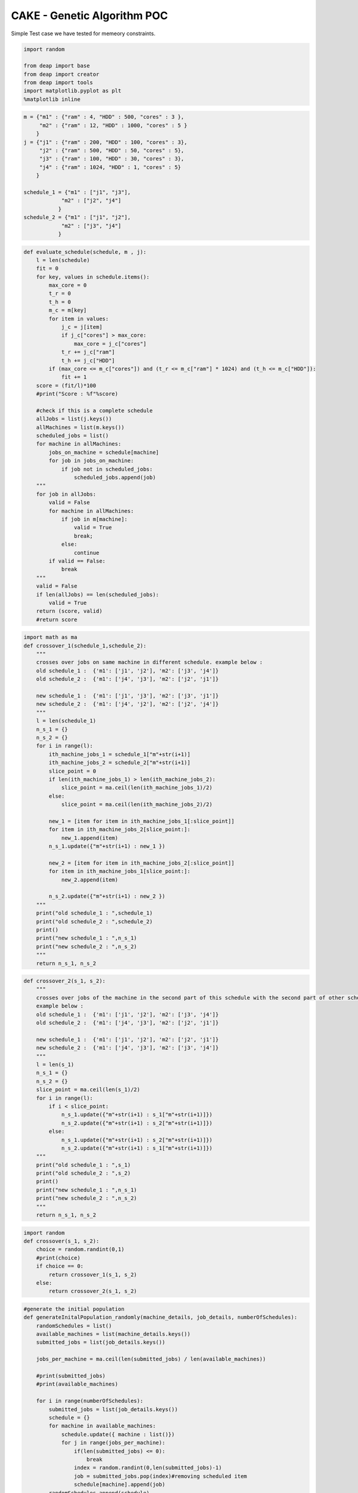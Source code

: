 
CAKE - Genetic Algorithm POC
============================

Simple Test case we have tested for memeory constraints.

.. raw:: html

   <pre>
   machine = {"m1" : {"ram" : 4, "HDD" : 500, "cores" : 3 },
        "m2" : {"ram" : 12, "HDD" : 1000, "cores" : 5 } 
       }
   jobs = {"j1" : {"ram" : 200, "HDD" : 100, "cores" : 3},
        "j2" : {"ram" : 500, "HDD" : 50, "cores" : 5}, 
        "j3" : {"ram" : 100, "HDD" : 30, "cores" : 3}, 
        "j4" : {"ram" : 1024, "HDD" : 1, "cores" : 5}
       }

   schedule_1 = {"m1" : ["j1", "j3"],
               "m2" : ["j2", "j4"]
              }
   schedule_2 = {"m1" : ["j1", "j2"],
               "m2
   </pre>


.. code:: python

    import random
    
    from deap import base
    from deap import creator
    from deap import tools
    import matplotlib.pyplot as plt
    %matplotlib inline 

.. code:: python

    m = {"m1" : {"ram" : 4, "HDD" : 500, "cores" : 3 },
         "m2" : {"ram" : 12, "HDD" : 1000, "cores" : 5 } 
        }
    j = {"j1" : {"ram" : 200, "HDD" : 100, "cores" : 3},
         "j2" : {"ram" : 500, "HDD" : 50, "cores" : 5}, 
         "j3" : {"ram" : 100, "HDD" : 30, "cores" : 3}, 
         "j4" : {"ram" : 1024, "HDD" : 1, "cores" : 5}
        }
    
    schedule_1 = {"m1" : ["j1", "j3"],
                "m2" : ["j2", "j4"]
               }
    schedule_2 = {"m1" : ["j1", "j2"],
                "m2" : ["j3", "j4"]
               }

.. code:: python

    def evaluate_schedule(schedule, m , j):
        l = len(schedule)
        fit = 0
        for key, values in schedule.items():
            max_core = 0
            t_r = 0
            t_h = 0
            m_c = m[key]
            for item in values:
                j_c = j[item]
                if j_c["cores"] > max_core:
                    max_core = j_c["cores"]
                t_r += j_c["ram"]
                t_h += j_c["HDD"]
            if (max_core <= m_c["cores"]) and (t_r <= m_c["ram"] * 1024) and (t_h <= m_c["HDD"]):
                fit += 1
        score = (fit/l)*100
        #print("Score : %f"%score)
        
        #check if this is a complete schedule
        allJobs = list(j.keys())
        allMachines = list(m.keys())
        scheduled_jobs = list()
        for machine in allMachines:
            jobs_on_machine = schedule[machine]
            for job in jobs_on_machine:
                if job not in scheduled_jobs:
                    scheduled_jobs.append(job)
        """
        for job in allJobs:
            valid = False
            for machine in allMachines:
                if job in m[machine]:
                    valid = True
                    break;
                else:
                    continue
            if valid == False:
                break
        """
        valid = False
        if len(allJobs) == len(scheduled_jobs):
            valid = True
        return (score, valid)
        #return score

.. code:: python

    import math as ma
    def crossover_1(schedule_1,schedule_2):
        """
        crosses over jobs on same machine in different schedule. example below :
        old schedule_1 :  {'m1': ['j1', 'j2'], 'm2': ['j3', 'j4']}
        old schedule_2 :  {'m1': ['j4', 'j3'], 'm2': ['j2', 'j1']}
    
        new schedule_1 :  {'m1': ['j1', 'j3'], 'm2': ['j3', 'j1']}
        new schedule_2 :  {'m1': ['j4', 'j2'], 'm2': ['j2', 'j4']}
        """
        l = len(schedule_1)
        n_s_1 = {}
        n_s_2 = {}
        for i in range(l):
            ith_machine_jobs_1 = schedule_1["m"+str(i+1)]
            ith_machine_jobs_2 = schedule_2["m"+str(i+1)]
            slice_point = 0
            if len(ith_machine_jobs_1) > len(ith_machine_jobs_2):
                slice_point = ma.ceil(len(ith_machine_jobs_1)/2)
            else:
                slice_point = ma.ceil(len(ith_machine_jobs_2)/2)
                
            new_1 = [item for item in ith_machine_jobs_1[:slice_point]]
            for item in ith_machine_jobs_2[slice_point:]:
                new_1.append(item)
            n_s_1.update({"m"+str(i+1) : new_1 })
            
            new_2 = [item for item in ith_machine_jobs_2[:slice_point]]
            for item in ith_machine_jobs_1[slice_point:]:
                new_2.append(item)
            
            n_s_2.update({"m"+str(i+1) : new_2 })
        """
        print("old schedule_1 : ",schedule_1)
        print("old schedule_2 : ",schedule_2)
        print()
        print("new schedule_1 : ",n_s_1)
        print("new schedule_2 : ",n_s_2)
        """
        return n_s_1, n_s_2

.. code:: python

    def crossover_2(s_1, s_2):
        """
        crosses over jobs of the machine in the second part of this schedule with the second part of other schedule.
        example below :
        old schedule_1 :  {'m1': ['j1', 'j2'], 'm2': ['j3', 'j4']}
        old schedule_2 :  {'m1': ['j4', 'j3'], 'm2': ['j2', 'j1']}
    
        new schedule_1 :  {'m1': ['j1', 'j2'], 'm2': ['j2', 'j1']} 
        new schedule_2 :  {'m1': ['j4', 'j3'], 'm2': ['j3', 'j4']}
        """
        l = len(s_1)
        n_s_1 = {}
        n_s_2 = {}
        slice_point = ma.ceil(len(s_1)/2)
        for i in range(l):
            if i < slice_point:
                n_s_1.update({"m"+str(i+1) : s_1["m"+str(i+1)]})
                n_s_2.update({"m"+str(i+1) : s_2["m"+str(i+1)]})
            else:
                n_s_1.update({"m"+str(i+1) : s_2["m"+str(i+1)]})
                n_s_2.update({"m"+str(i+1) : s_1["m"+str(i+1)]})
        """
        print("old schedule_1 : ",s_1)
        print("old schedule_2 : ",s_2)
        print()
        print("new schedule_1 : ",n_s_1)
        print("new schedule_2 : ",n_s_2)
        """
        return n_s_1, n_s_2

.. code:: python

    import random
    def crossover(s_1, s_2):
        choice = random.randint(0,1)
        #print(choice)
        if choice == 0:
            return crossover_1(s_1, s_2)
        else:
            return crossover_2(s_1, s_2)

.. code:: python

    #generate the initial population
    def generateInitalPopulation_randomly(machine_details, job_details, numberOfSchedules):
        randomSchedules = list()
        available_machines = list(machine_details.keys())
        submitted_jobs = list(job_details.keys())
        
        jobs_per_machine = ma.ceil(len(submitted_jobs) / len(available_machines))
        
        #print(submitted_jobs)
        #print(available_machines)
        
        for i in range(numberOfSchedules):
            submitted_jobs = list(job_details.keys())
            schedule = {}
            for machine in available_machines:
                schedule.update({ machine : list()})
                for j in range(jobs_per_machine):
                    if(len(submitted_jobs) <= 0):
                        break
                    index = random.randint(0,len(submitted_jobs)-1)
                    job = submitted_jobs.pop(index)#removing scheduled item
                    schedule[machine].append(job)
            randomSchedules.append(schedule)
        return randomSchedules

.. code:: python

    #generates next population using crossover
    def generateNextPopulationUsingCrossOver(df, m, j, n):
        schedule = df['schedule']
        fitness_score = df['fitness score']
        new_Schedules = list()
        while(len(new_Schedules) < n):
            i1 = random.randint(0,n-1)
            i2 = random.randint(0,n-1)
            crossed_over_schedules = crossover(schedule[i1], schedule[i2])
            for item in crossed_over_schedules:
                if not len(new_Schedules) >= n:
                    new_Schedules.append(item)
        return new_Schedules

.. code:: python

    #print(random.random())
    def mutate(schedules, j, prob):
        print(schedules)
        allJobs = list(j.keys())
        for i in range(len(schedules)):
            #print(i)
            for key in schedules[i].keys():#length of each schedule i.e, number of machines
                #print(schedules[i])
                for k in range(len(schedules[i][key])):#number of jobs on each machine
                    #print("K : ",k)
                    if random.random() < prob:
                        possible_values = list(allJobs)
                        possible_values.remove(schedules[i][key][k])
                        index = random.randint(0,len(possible_values) - 1)
                        schedules[i][key][k] = possible_values[index]
        return schedules
    #mutate([schedule_1,schedule_2], j, 0.5)

.. code:: python

    import pandas as pd
    import sys
    def demoGA():
        #random.seed(64)
        CXPB, MUTPB, NGEN, POP_SIZE = 0.5, 0.2, 500, 2
        initialRandomSchedules = generateInitalPopulation_randomly(m, j, POP_SIZE)
        #print(initialRandomSchedules)
        fitnesses = list()
        for schedule in initialRandomSchedules:
            fit_score = evaluate_schedule(schedule, m , j)
            #fitnesses.append(fit_score)
            if fit_score[0] == 100 and (fit_score[1] == True):
                    print("Solution found : ", schedule)
                    return
            else:
                fitnesses.append(fit_score)
     
        #print(fitnesses)
        #for schedule, fitness in zip(intialRandomScehules, fitnesses):
        print("Initial Schedules : ")
        df = pd.DataFrame(data={'schedule' : initialRandomSchedules, 'fitness score' : fitnesses})
        df = df[['schedule', 'fitness score']]
        df = df.sort_values(axis=0,by='fitness score',ascending=False)
        print(df)
        
        for i in range(NGEN):
            print("\nGeneration : ",i)
            new_Schedule = generateNextPopulationUsingCrossOver(df, m, j, POP_SIZE)
            new_Schedule = mutate(new_Schedule, j, MUTPB)
            fitnesses = list()
            for schedule in new_Schedule:
                fit_score = evaluate_schedule(schedule, m , j)
                #print(fit_score)
                if fit_score[0] == 100 and (fit_score[1] == True):
                    print("Solution found : ", schedule)
                    return
                else:
                    fitnesses.append(fit_score)
            
            df = pd.DataFrame(data={'schedule' : new_Schedule, 'fitness score' : fitnesses})
            df = df[['schedule', 'fitness score']]
            df = df.sort_values(axis=0,by='fitness score',ascending=False)  
            print(df)
        
    if __name__ == "__main__":
        demoGA()


.. parsed-literal::

    Initial Schedules : 
                                       schedule fitness score
    0  {'m1': ['j3', 'j2'], 'm2': ['j1', 'j4']}  (50.0, True)
    1  {'m1': ['j3', 'j2'], 'm2': ['j1', 'j4']}  (50.0, True)
    
    Generation :  0
    [{'m1': ['j3', 'j2'], 'm2': ['j1', 'j4']}, {'m1': ['j3', 'j2'], 'm2': ['j1', 'j4']}]
                                       schedule fitness score
    0  {'m1': ['j3', 'j2'], 'm2': ['j1', 'j4']}  (50.0, True)
    1  {'m1': ['j3', 'j2'], 'm2': ['j1', 'j4']}  (50.0, True)
    
    Generation :  1
    [{'m1': ['j3', 'j2'], 'm2': ['j1', 'j4']}, {'m1': ['j3', 'j2'], 'm2': ['j1', 'j4']}]
                                       schedule  fitness score
    0  {'m1': ['j4', 'j4'], 'm2': ['j1', 'j1']}  (50.0, False)
    1  {'m1': ['j4', 'j4'], 'm2': ['j1', 'j1']}  (50.0, False)
    
    Generation :  2
    [{'m1': ['j4', 'j4'], 'm2': ['j1', 'j1']}, {'m1': ['j4', 'j4'], 'm2': ['j1', 'j1']}]
                                       schedule  fitness score
    0  {'m1': ['j4', 'j2'], 'm2': ['j1', 'j1']}  (50.0, False)
    1  {'m1': ['j4', 'j4'], 'm2': ['j1', 'j1']}  (50.0, False)
    
    Generation :  3
    [{'m1': ['j4', 'j4'], 'm2': ['j1', 'j1']}, {'m1': ['j4', 'j4'], 'm2': ['j1', 'j1']}]
                                       schedule  fitness score
    0  {'m1': ['j4', 'j4'], 'm2': ['j1', 'j1']}  (50.0, False)
    1  {'m1': ['j4', 'j2'], 'm2': ['j1', 'j1']}  (50.0, False)
    
    Generation :  4
    [{'m1': ['j4', 'j2'], 'm2': ['j1', 'j1']}, {'m1': ['j4', 'j4'], 'm2': ['j1', 'j1']}]
                                       schedule  fitness score
    0  {'m1': ['j3', 'j4'], 'm2': ['j1', 'j1']}  (50.0, False)
    1  {'m1': ['j4', 'j4'], 'm2': ['j3', 'j1']}  (50.0, False)
    
    Generation :  5
    [{'m1': ['j4', 'j4'], 'm2': ['j3', 'j1']}, {'m1': ['j4', 'j4'], 'm2': ['j3', 'j1']}]
                                       schedule  fitness score
    0  {'m1': ['j4', 'j4'], 'm2': ['j2', 'j1']}  (50.0, False)
    1  {'m1': ['j4', 'j4'], 'm2': ['j2', 'j1']}  (50.0, False)
    
    Generation :  6
    [{'m1': ['j4', 'j4'], 'm2': ['j2', 'j1']}, {'m1': ['j4', 'j4'], 'm2': ['j2', 'j1']}]
                                       schedule  fitness score
    0  {'m1': ['j4', 'j4'], 'm2': ['j4', 'j1']}  (50.0, False)
    1  {'m1': ['j4', 'j4'], 'm2': ['j4', 'j1']}  (50.0, False)
    
    Generation :  7
    [{'m1': ['j4', 'j4'], 'm2': ['j4', 'j1']}, {'m1': ['j4', 'j4'], 'm2': ['j4', 'j1']}]
                                       schedule  fitness score
    0  {'m1': ['j4', 'j4'], 'm2': ['j4', 'j1']}  (50.0, False)
    1  {'m1': ['j4', 'j4'], 'm2': ['j4', 'j1']}  (50.0, False)
    
    Generation :  8
    [{'m1': ['j4', 'j4'], 'm2': ['j4', 'j1']}, {'m1': ['j4', 'j4'], 'm2': ['j4', 'j1']}]
                                       schedule  fitness score
    0  {'m1': ['j4', 'j4'], 'm2': ['j4', 'j1']}  (50.0, False)
    1  {'m1': ['j4', 'j4'], 'm2': ['j4', 'j1']}  (50.0, False)
    
    Generation :  9
    [{'m1': ['j4', 'j4'], 'm2': ['j4', 'j1']}, {'m1': ['j4', 'j4'], 'm2': ['j4', 'j1']}]
                                       schedule  fitness score
    0  {'m1': ['j4', 'j4'], 'm2': ['j4', 'j1']}  (50.0, False)
    1  {'m1': ['j4', 'j4'], 'm2': ['j4', 'j1']}  (50.0, False)
    
    Generation :  10
    [{'m1': ['j4', 'j4'], 'm2': ['j4', 'j1']}, {'m1': ['j4', 'j4'], 'm2': ['j4', 'j1']}]
                                       schedule  fitness score
    0  {'m1': ['j4', 'j4'], 'm2': ['j4', 'j1']}  (50.0, False)
    1  {'m1': ['j4', 'j4'], 'm2': ['j4', 'j1']}  (50.0, False)
    
    Generation :  11
    [{'m1': ['j4', 'j4'], 'm2': ['j4', 'j1']}, {'m1': ['j4', 'j4'], 'm2': ['j4', 'j1']}]
                                       schedule  fitness score
    0  {'m1': ['j4', 'j4'], 'm2': ['j1', 'j1']}  (50.0, False)
    1  {'m1': ['j4', 'j4'], 'm2': ['j4', 'j1']}  (50.0, False)
    
    Generation :  12
    [{'m1': ['j4', 'j4'], 'm2': ['j4', 'j1']}, {'m1': ['j4', 'j4'], 'm2': ['j1', 'j1']}]
                                       schedule  fitness score
    0  {'m1': ['j4', 'j4'], 'm2': ['j1', 'j1']}  (50.0, False)
    1  {'m1': ['j4', 'j4'], 'm2': ['j2', 'j1']}  (50.0, False)
    
    Generation :  13
    [{'m1': ['j4', 'j4'], 'm2': ['j2', 'j1']}, {'m1': ['j4', 'j4'], 'm2': ['j1', 'j1']}]
                                       schedule  fitness score
    0  {'m1': ['j4', 'j4'], 'm2': ['j2', 'j1']}  (50.0, False)
    1  {'m1': ['j4', 'j2'], 'm2': ['j2', 'j1']}  (50.0, False)
    
    Generation :  14
    [{'m1': ['j4', 'j2'], 'm2': ['j2', 'j1']}, {'m1': ['j4', 'j4'], 'm2': ['j2', 'j1']}]
                                       schedule  fitness score
    0  {'m1': ['j4', 'j2'], 'm2': ['j4', 'j1']}  (50.0, False)
    1  {'m1': ['j3', 'j4'], 'm2': ['j4', 'j1']}  (50.0, False)
    
    Generation :  15
    [{'m1': ['j3', 'j4'], 'm2': ['j4', 'j1']}, {'m1': ['j4', 'j2'], 'm2': ['j4', 'j1']}]
                                       schedule  fitness score
    1  {'m1': ['j3', 'j2'], 'm2': ['j4', 'j1']}   (50.0, True)
    0  {'m1': ['j3', 'j4'], 'm2': ['j4', 'j1']}  (50.0, False)
    
    Generation :  16
    [{'m1': ['j3', 'j4'], 'm2': ['j4', 'j1']}, {'m1': ['j3', 'j2'], 'm2': ['j4', 'j1']}]
                                       schedule   fitness score
    1  {'m1': ['j3', 'j1'], 'm2': ['j4', 'j1']}  (100.0, False)
    0  {'m1': ['j3', 'j4'], 'm2': ['j4', 'j1']}   (50.0, False)
    
    Generation :  17
    [{'m1': ['j3', 'j4'], 'm2': ['j4', 'j1']}, {'m1': ['j3', 'j1'], 'm2': ['j4', 'j1']}]
                                       schedule   fitness score
    0  {'m1': ['j3', 'j1'], 'm2': ['j4', 'j1']}  (100.0, False)
    1  {'m1': ['j3', 'j1'], 'm2': ['j4', 'j1']}  (100.0, False)
    
    Generation :  18
    [{'m1': ['j3', 'j1'], 'm2': ['j4', 'j1']}, {'m1': ['j3', 'j1'], 'm2': ['j4', 'j1']}]
                                       schedule   fitness score
    0  {'m1': ['j3', 'j1'], 'm2': ['j4', 'j1']}  (100.0, False)
    1  {'m1': ['j3', 'j1'], 'm2': ['j4', 'j1']}  (100.0, False)
    
    Generation :  19
    [{'m1': ['j3', 'j1'], 'm2': ['j4', 'j1']}, {'m1': ['j3', 'j1'], 'm2': ['j4', 'j1']}]
                                       schedule  fitness score
    0  {'m1': ['j4', 'j1'], 'm2': ['j4', 'j4']}  (50.0, False)
    1  {'m1': ['j4', 'j1'], 'm2': ['j4', 'j1']}  (50.0, False)
    
    Generation :  20
    [{'m1': ['j4', 'j1'], 'm2': ['j4', 'j4']}, {'m1': ['j4', 'j1'], 'm2': ['j4', 'j4']}]
                                       schedule   fitness score
    1  {'m1': ['j3', 'j1'], 'm2': ['j4', 'j4']}  (100.0, False)
    0  {'m1': ['j4', 'j1'], 'm2': ['j3', 'j4']}   (50.0, False)
    
    Generation :  21
    [{'m1': ['j4', 'j1'], 'm2': ['j3', 'j4']}, {'m1': ['j4', 'j1'], 'm2': ['j3', 'j4']}]
                                       schedule  fitness score
    0  {'m1': ['j4', 'j1'], 'm2': ['j3', 'j4']}  (50.0, False)
    1  {'m1': ['j4', 'j1'], 'm2': ['j3', 'j4']}  (50.0, False)
    
    Generation :  22
    [{'m1': ['j4', 'j1'], 'm2': ['j3', 'j4']}, {'m1': ['j4', 'j1'], 'm2': ['j3', 'j4']}]
                                       schedule   fitness score
    0  {'m1': ['j1', 'j3'], 'm2': ['j3', 'j4']}  (100.0, False)
    1  {'m1': ['j1', 'j3'], 'm2': ['j3', 'j4']}  (100.0, False)
    
    Generation :  23
    [{'m1': ['j1', 'j3'], 'm2': ['j3', 'j4']}, {'m1': ['j1', 'j3'], 'm2': ['j3', 'j4']}]
                                       schedule   fitness score
    1  {'m1': ['j1', 'j3'], 'm2': ['j3', 'j4']}  (100.0, False)
    0  {'m1': ['j1', 'j4'], 'm2': ['j3', 'j1']}   (50.0, False)
    
    Generation :  24
    [{'m1': ['j1', 'j3'], 'm2': ['j3', 'j1']}, {'m1': ['j1', 'j4'], 'm2': ['j3', 'j4']}]
                                       schedule  fitness score
    0  {'m1': ['j2', 'j3'], 'm2': ['j3', 'j1']}  (50.0, False)
    1  {'m1': ['j1', 'j4'], 'm2': ['j2', 'j4']}  (50.0, False)
    
    Generation :  25
    [{'m1': ['j1', 'j4'], 'm2': ['j2', 'j4']}, {'m1': ['j1', 'j4'], 'm2': ['j2', 'j4']}]
                                       schedule  fitness score
    0  {'m1': ['j3', 'j4'], 'm2': ['j3', 'j4']}  (50.0, False)
    1  {'m1': ['j3', 'j4'], 'm2': ['j3', 'j4']}  (50.0, False)
    
    Generation :  26
    [{'m1': ['j3', 'j4'], 'm2': ['j3', 'j4']}, {'m1': ['j3', 'j4'], 'm2': ['j3', 'j4']}]
                                       schedule  fitness score
    0  {'m1': ['j3', 'j4'], 'm2': ['j3', 'j4']}  (50.0, False)
    1  {'m1': ['j4', 'j4'], 'm2': ['j3', 'j4']}  (50.0, False)
    
    Generation :  27
    [{'m1': ['j3', 'j4'], 'm2': ['j3', 'j4']}, {'m1': ['j4', 'j4'], 'm2': ['j3', 'j4']}]
                                       schedule  fitness score
    0  {'m1': ['j3', 'j4'], 'm2': ['j3', 'j4']}  (50.0, False)
    1  {'m1': ['j4', 'j4'], 'm2': ['j3', 'j4']}  (50.0, False)
    
    Generation :  28
    [{'m1': ['j3', 'j4'], 'm2': ['j3', 'j4']}, {'m1': ['j4', 'j4'], 'm2': ['j3', 'j4']}]
                                       schedule  fitness score
    0  {'m1': ['j1', 'j4'], 'm2': ['j1', 'j4']}  (50.0, False)
    1  {'m1': ['j4', 'j4'], 'm2': ['j3', 'j4']}  (50.0, False)
    
    Generation :  29
    [{'m1': ['j1', 'j4'], 'm2': ['j1', 'j4']}, {'m1': ['j4', 'j4'], 'm2': ['j3', 'j4']}]
                                       schedule  fitness score
    0  {'m1': ['j1', 'j4'], 'm2': ['j1', 'j1']}  (50.0, False)
    1  {'m1': ['j4', 'j3'], 'm2': ['j3', 'j4']}  (50.0, False)
    
    Generation :  30
    [{'m1': ['j4', 'j3'], 'm2': ['j1', 'j1']}, {'m1': ['j1', 'j4'], 'm2': ['j3', 'j4']}]
                                       schedule  fitness score
    0  {'m1': ['j4', 'j3'], 'm2': ['j3', 'j1']}  (50.0, False)
    1  {'m1': ['j1', 'j4'], 'm2': ['j3', 'j4']}  (50.0, False)
    
    Generation :  31
    [{'m1': ['j1', 'j3'], 'm2': ['j3', 'j1']}, {'m1': ['j4', 'j4'], 'm2': ['j3', 'j4']}]
                                       schedule   fitness score
    0  {'m1': ['j1', 'j3'], 'm2': ['j3', 'j1']}  (100.0, False)
    1  {'m1': ['j4', 'j4'], 'm2': ['j3', 'j4']}   (50.0, False)
    
    Generation :  32
    [{'m1': ['j1', 'j3'], 'm2': ['j3', 'j1']}, {'m1': ['j1', 'j3'], 'm2': ['j3', 'j1']}]
                                       schedule   fitness score
    1  {'m1': ['j1', 'j3'], 'm2': ['j2', 'j1']}  (100.0, False)
    0  {'m1': ['j1', 'j4'], 'm2': ['j3', 'j1']}   (50.0, False)
    
    Generation :  33
    [{'m1': ['j1', 'j4'], 'm2': ['j2', 'j1']}, {'m1': ['j1', 'j3'], 'm2': ['j3', 'j1']}]
                                       schedule   fitness score
    1  {'m1': ['j3', 'j3'], 'm2': ['j3', 'j1']}  (100.0, False)
    0  {'m1': ['j1', 'j2'], 'm2': ['j2', 'j1']}   (50.0, False)
    
    Generation :  34
    [{'m1': ['j1', 'j2'], 'm2': ['j2', 'j1']}, {'m1': ['j1', 'j2'], 'm2': ['j2', 'j1']}]
                                       schedule   fitness score
    0  {'m1': ['j1', 'j3'], 'm2': ['j2', 'j2']}  (100.0, False)
    1  {'m1': ['j1', 'j3'], 'm2': ['j2', 'j2']}  (100.0, False)
    
    Generation :  35
    [{'m1': ['j1', 'j3'], 'm2': ['j2', 'j2']}, {'m1': ['j1', 'j3'], 'm2': ['j2', 'j2']}]
                                       schedule  fitness score
    0  {'m1': ['j1', 'j2'], 'm2': ['j1', 'j2']}  (50.0, False)
    1  {'m1': ['j1', 'j2'], 'm2': ['j1', 'j2']}  (50.0, False)
    
    Generation :  36
    [{'m1': ['j1', 'j2'], 'm2': ['j1', 'j2']}, {'m1': ['j1', 'j2'], 'm2': ['j1', 'j2']}]
                                       schedule  fitness score
    0  {'m1': ['j1', 'j2'], 'm2': ['j1', 'j3']}  (50.0, False)
    1  {'m1': ['j1', 'j2'], 'm2': ['j1', 'j2']}  (50.0, False)
    
    Generation :  37
    [{'m1': ['j1', 'j2'], 'm2': ['j1', 'j3']}, {'m1': ['j1', 'j2'], 'm2': ['j1', 'j3']}]
                                       schedule  fitness score
    0  {'m1': ['j2', 'j3'], 'm2': ['j1', 'j3']}  (50.0, False)
    1  {'m1': ['j2', 'j3'], 'm2': ['j1', 'j3']}  (50.0, False)
    
    Generation :  38
    [{'m1': ['j2', 'j3'], 'm2': ['j1', 'j3']}, {'m1': ['j2', 'j3'], 'm2': ['j1', 'j3']}]
                                       schedule  fitness score
    0  {'m1': ['j2', 'j3'], 'm2': ['j1', 'j2']}  (50.0, False)
    1  {'m1': ['j2', 'j3'], 'm2': ['j1', 'j3']}  (50.0, False)
    
    Generation :  39
    [{'m1': ['j2', 'j3'], 'm2': ['j1', 'j2']}, {'m1': ['j2', 'j3'], 'm2': ['j1', 'j3']}]
                                       schedule  fitness score
    0  {'m1': ['j2', 'j3'], 'm2': ['j1', 'j2']}  (50.0, False)
    1  {'m1': ['j2', 'j3'], 'm2': ['j1', 'j3']}  (50.0, False)
    
    Generation :  40
    [{'m1': ['j2', 'j3'], 'm2': ['j1', 'j2']}, {'m1': ['j2', 'j3'], 'm2': ['j1', 'j2']}]
                                       schedule  fitness score
    0  {'m1': ['j2', 'j3'], 'm2': ['j3', 'j1']}  (50.0, False)
    1  {'m1': ['j2', 'j3'], 'm2': ['j1', 'j2']}  (50.0, False)
    
    Generation :  41
    [{'m1': ['j2', 'j3'], 'm2': ['j3', 'j2']}, {'m1': ['j2', 'j3'], 'm2': ['j1', 'j1']}]
                                       schedule  fitness score
    1  {'m1': ['j2', 'j3'], 'm2': ['j4', 'j1']}   (50.0, True)
    0  {'m1': ['j2', 'j4'], 'm2': ['j3', 'j2']}  (50.0, False)
    
    Generation :  42
    [{'m1': ['j2', 'j3'], 'm2': ['j4', 'j1']}, {'m1': ['j2', 'j3'], 'm2': ['j4', 'j1']}]
                                       schedule  fitness score
    0  {'m1': ['j2', 'j2'], 'm2': ['j3', 'j1']}  (50.0, False)
    1  {'m1': ['j2', 'j2'], 'm2': ['j3', 'j1']}  (50.0, False)
    
    Generation :  43
    [{'m1': ['j2', 'j2'], 'm2': ['j3', 'j1']}, {'m1': ['j2', 'j2'], 'm2': ['j3', 'j1']}]
                                       schedule  fitness score
    0  {'m1': ['j1', 'j2'], 'm2': ['j3', 'j1']}  (50.0, False)
    1  {'m1': ['j1', 'j2'], 'm2': ['j3', 'j1']}  (50.0, False)
    
    Generation :  44
    [{'m1': ['j1', 'j2'], 'm2': ['j3', 'j1']}, {'m1': ['j1', 'j2'], 'm2': ['j3', 'j1']}]
                                       schedule   fitness score
    1  {'m1': ['j1', 'j1'], 'm2': ['j3', 'j1']}  (100.0, False)
    0  {'m1': ['j3', 'j2'], 'm2': ['j3', 'j1']}   (50.0, False)
    
    Generation :  45
    [{'m1': ['j1', 'j1'], 'm2': ['j3', 'j1']}, {'m1': ['j1', 'j1'], 'm2': ['j3', 'j1']}]
                                       schedule   fitness score
    0  {'m1': ['j1', 'j1'], 'm2': ['j3', 'j1']}  (100.0, False)
    1  {'m1': ['j1', 'j1'], 'm2': ['j3', 'j1']}  (100.0, False)
    
    Generation :  46
    [{'m1': ['j1', 'j1'], 'm2': ['j3', 'j1']}, {'m1': ['j1', 'j1'], 'm2': ['j3', 'j1']}]
                                       schedule  fitness score
    0  {'m1': ['j4', 'j1'], 'm2': ['j3', 'j1']}  (50.0, False)
    1  {'m1': ['j4', 'j1'], 'm2': ['j3', 'j1']}  (50.0, False)
    
    Generation :  47
    [{'m1': ['j4', 'j1'], 'm2': ['j3', 'j1']}, {'m1': ['j4', 'j1'], 'm2': ['j3', 'j1']}]
                                       schedule  fitness score
    0  {'m1': ['j2', 'j1'], 'm2': ['j3', 'j1']}  (50.0, False)
    1  {'m1': ['j2', 'j1'], 'm2': ['j3', 'j1']}  (50.0, False)
    
    Generation :  48
    [{'m1': ['j2', 'j1'], 'm2': ['j3', 'j1']}, {'m1': ['j2', 'j1'], 'm2': ['j3', 'j1']}]
                                       schedule   fitness score
    0  {'m1': ['j1', 'j1'], 'm2': ['j3', 'j1']}  (100.0, False)
    1  {'m1': ['j1', 'j1'], 'm2': ['j3', 'j1']}  (100.0, False)
    
    Generation :  49
    [{'m1': ['j1', 'j1'], 'm2': ['j3', 'j1']}, {'m1': ['j1', 'j1'], 'm2': ['j3', 'j1']}]
                                       schedule   fitness score
    1  {'m1': ['j1', 'j1'], 'm2': ['j3', 'j1']}  (100.0, False)
    0  {'m1': ['j2', 'j1'], 'm2': ['j3', 'j1']}   (50.0, False)
    
    Generation :  50
    [{'m1': ['j2', 'j1'], 'm2': ['j3', 'j1']}, {'m1': ['j2', 'j1'], 'm2': ['j3', 'j1']}]
                                       schedule  fitness score
    0  {'m1': ['j2', 'j1'], 'm2': ['j3', 'j3']}  (50.0, False)
    1  {'m1': ['j2', 'j1'], 'm2': ['j4', 'j1']}  (50.0, False)
    
    Generation :  51
    [{'m1': ['j2', 'j1'], 'm2': ['j4', 'j1']}, {'m1': ['j2', 'j1'], 'm2': ['j4', 'j1']}]
                                       schedule  fitness score
    0  {'m1': ['j2', 'j1'], 'm2': ['j4', 'j4']}  (50.0, False)
    1  {'m1': ['j2', 'j1'], 'm2': ['j4', 'j4']}  (50.0, False)
    
    Generation :  52
    [{'m1': ['j2', 'j1'], 'm2': ['j4', 'j4']}, {'m1': ['j2', 'j1'], 'm2': ['j4', 'j4']}]
                                       schedule  fitness score
    0  {'m1': ['j2', 'j2'], 'm2': ['j2', 'j4']}  (50.0, False)
    1  {'m1': ['j2', 'j2'], 'm2': ['j2', 'j4']}  (50.0, False)
    
    Generation :  53
    [{'m1': ['j2', 'j2'], 'm2': ['j2', 'j4']}, {'m1': ['j2', 'j2'], 'm2': ['j2', 'j4']}]
                                       schedule  fitness score
    0  {'m1': ['j2', 'j1'], 'm2': ['j2', 'j4']}  (50.0, False)
    1  {'m1': ['j2', 'j2'], 'm2': ['j2', 'j4']}  (50.0, False)
    
    Generation :  54
    [{'m1': ['j2', 'j1'], 'm2': ['j2', 'j4']}, {'m1': ['j2', 'j1'], 'm2': ['j2', 'j4']}]
                                       schedule  fitness score
    0  {'m1': ['j2', 'j1'], 'm2': ['j2', 'j3']}  (50.0, False)
    1  {'m1': ['j2', 'j1'], 'm2': ['j2', 'j3']}  (50.0, False)
    
    Generation :  55
    [{'m1': ['j2', 'j1'], 'm2': ['j2', 'j3']}, {'m1': ['j2', 'j1'], 'm2': ['j2', 'j3']}]
                                       schedule   fitness score
    0  {'m1': ['j3', 'j1'], 'm2': ['j2', 'j3']}  (100.0, False)
    1  {'m1': ['j2', 'j4'], 'm2': ['j1', 'j3']}    (50.0, True)
    
    Generation :  56
    [{'m1': ['j2', 'j4'], 'm2': ['j1', 'j3']}, {'m1': ['j2', 'j4'], 'm2': ['j1', 'j3']}]
                                       schedule  fitness score
    0  {'m1': ['j2', 'j3'], 'm2': ['j1', 'j3']}  (50.0, False)
    1  {'m1': ['j2', 'j3'], 'm2': ['j1', 'j3']}  (50.0, False)
    
    Generation :  57
    [{'m1': ['j2', 'j3'], 'm2': ['j1', 'j3']}, {'m1': ['j2', 'j3'], 'm2': ['j1', 'j3']}]
                                       schedule  fitness score
    0  {'m1': ['j4', 'j3'], 'm2': ['j1', 'j3']}  (50.0, False)
    1  {'m1': ['j4', 'j3'], 'm2': ['j1', 'j3']}  (50.0, False)
    
    Generation :  58
    [{'m1': ['j4', 'j3'], 'm2': ['j1', 'j3']}, {'m1': ['j4', 'j3'], 'm2': ['j1', 'j3']}]
                                       schedule  fitness score
    0  {'m1': ['j2', 'j3'], 'm2': ['j1', 'j3']}  (50.0, False)
    1  {'m1': ['j2', 'j3'], 'm2': ['j1', 'j3']}  (50.0, False)
    
    Generation :  59
    [{'m1': ['j2', 'j3'], 'm2': ['j1', 'j3']}, {'m1': ['j2', 'j3'], 'm2': ['j1', 'j3']}]
                                       schedule  fitness score
    0  {'m1': ['j2', 'j3'], 'm2': ['j2', 'j3']}  (50.0, False)
    1  {'m1': ['j2', 'j3'], 'm2': ['j2', 'j3']}  (50.0, False)
    
    Generation :  60
    [{'m1': ['j2', 'j3'], 'm2': ['j2', 'j3']}, {'m1': ['j2', 'j3'], 'm2': ['j2', 'j3']}]
                                       schedule  fitness score
    0  {'m1': ['j2', 'j3'], 'm2': ['j2', 'j4']}  (50.0, False)
    1  {'m1': ['j2', 'j3'], 'm2': ['j2', 'j4']}  (50.0, False)
    
    Generation :  61
    [{'m1': ['j2', 'j3'], 'm2': ['j2', 'j4']}, {'m1': ['j2', 'j3'], 'm2': ['j2', 'j4']}]
                                       schedule  fitness score
    0  {'m1': ['j3', 'j2'], 'm2': ['j2', 'j4']}  (50.0, False)
    1  {'m1': ['j2', 'j3'], 'm2': ['j2', 'j4']}  (50.0, False)
    
    Generation :  62
    [{'m1': ['j3', 'j2'], 'm2': ['j2', 'j4']}, {'m1': ['j3', 'j2'], 'm2': ['j2', 'j4']}]
                                       schedule  fitness score
    0  {'m1': ['j3', 'j2'], 'm2': ['j1', 'j3']}  (50.0, False)
    1  {'m1': ['j3', 'j2'], 'm2': ['j1', 'j3']}  (50.0, False)
    
    Generation :  63
    [{'m1': ['j3', 'j2'], 'm2': ['j1', 'j3']}, {'m1': ['j3', 'j2'], 'm2': ['j1', 'j3']}]
                                       schedule  fitness score
    0  {'m1': ['j3', 'j2'], 'm2': ['j3', 'j3']}  (50.0, False)
    1  {'m1': ['j3', 'j2'], 'm2': ['j1', 'j3']}  (50.0, False)
    
    Generation :  64
    [{'m1': ['j3', 'j2'], 'm2': ['j1', 'j3']}, {'m1': ['j3', 'j2'], 'm2': ['j1', 'j3']}]
                                       schedule  fitness score
    0  {'m1': ['j3', 'j2'], 'm2': ['j1', 'j3']}  (50.0, False)
    1  {'m1': ['j3', 'j2'], 'm2': ['j1', 'j3']}  (50.0, False)
    
    Generation :  65
    [{'m1': ['j3', 'j2'], 'm2': ['j1', 'j3']}, {'m1': ['j3', 'j2'], 'm2': ['j1', 'j3']}]
                                       schedule  fitness score
    0  {'m1': ['j3', 'j2'], 'm2': ['j1', 'j2']}  (50.0, False)
    1  {'m1': ['j1', 'j2'], 'm2': ['j1', 'j3']}  (50.0, False)
    
    Generation :  66
    [{'m1': ['j3', 'j2'], 'm2': ['j1', 'j2']}, {'m1': ['j3', 'j2'], 'm2': ['j1', 'j2']}]
                                       schedule  fitness score
    0  {'m1': ['j1', 'j2'], 'm2': ['j1', 'j2']}  (50.0, False)
    1  {'m1': ['j1', 'j2'], 'm2': ['j1', 'j2']}  (50.0, False)
    
    Generation :  67
    [{'m1': ['j1', 'j2'], 'm2': ['j1', 'j2']}, {'m1': ['j1', 'j2'], 'm2': ['j1', 'j2']}]
                                       schedule  fitness score
    0  {'m1': ['j4', 'j3'], 'm2': ['j1', 'j2']}   (50.0, True)
    1  {'m1': ['j1', 'j2'], 'm2': ['j1', 'j4']}  (50.0, False)
    
    Generation :  68
    [{'m1': ['j1', 'j3'], 'm2': ['j1', 'j2']}, {'m1': ['j4', 'j2'], 'm2': ['j1', 'j4']}]
                                       schedule   fitness score
    0  {'m1': ['j1', 'j3'], 'm2': ['j1', 'j2']}  (100.0, False)
    1  {'m1': ['j4', 'j2'], 'm2': ['j3', 'j4']}   (50.0, False)
    
    Generation :  69
    [{'m1': ['j1', 'j3'], 'm2': ['j1', 'j2']}, {'m1': ['j1', 'j3'], 'm2': ['j1', 'j2']}]
                                       schedule  fitness score
    0  {'m1': ['j2', 'j3'], 'm2': ['j4', 'j2']}  (50.0, False)
    1  {'m1': ['j2', 'j3'], 'm2': ['j4', 'j2']}  (50.0, False)
    
    Generation :  70
    [{'m1': ['j2', 'j3'], 'm2': ['j4', 'j2']}, {'m1': ['j2', 'j3'], 'm2': ['j4', 'j2']}]
                                       schedule  fitness score
    0  {'m1': ['j2', 'j3'], 'm2': ['j2', 'j2']}  (50.0, False)
    1  {'m1': ['j2', 'j3'], 'm2': ['j2', 'j2']}  (50.0, False)
    
    Generation :  71
    [{'m1': ['j2', 'j3'], 'm2': ['j2', 'j2']}, {'m1': ['j2', 'j3'], 'm2': ['j2', 'j2']}]
                                       schedule  fitness score
    0  {'m1': ['j2', 'j3'], 'm2': ['j2', 'j2']}  (50.0, False)
    1  {'m1': ['j2', 'j3'], 'm2': ['j2', 'j2']}  (50.0, False)
    
    Generation :  72
    [{'m1': ['j2', 'j3'], 'm2': ['j2', 'j2']}, {'m1': ['j2', 'j3'], 'm2': ['j2', 'j2']}]
                                       schedule  fitness score
    0  {'m1': ['j2', 'j3'], 'm2': ['j3', 'j1']}  (50.0, False)
    1  {'m1': ['j2', 'j3'], 'm2': ['j3', 'j1']}  (50.0, False)
    
    Generation :  73
    [{'m1': ['j2', 'j3'], 'm2': ['j3', 'j1']}, {'m1': ['j2', 'j3'], 'm2': ['j3', 'j1']}]
                                       schedule  fitness score
    0  {'m1': ['j2', 'j3'], 'm2': ['j3', 'j1']}  (50.0, False)
    1  {'m1': ['j2', 'j3'], 'm2': ['j2', 'j1']}  (50.0, False)
    
    Generation :  74
    [{'m1': ['j2', 'j3'], 'm2': ['j2', 'j1']}, {'m1': ['j2', 'j3'], 'm2': ['j3', 'j1']}]
                                       schedule  fitness score
    0  {'m1': ['j2', 'j3'], 'm2': ['j2', 'j1']}  (50.0, False)
    1  {'m1': ['j2', 'j3'], 'm2': ['j2', 'j1']}  (50.0, False)
    
    Generation :  75
    [{'m1': ['j2', 'j3'], 'm2': ['j2', 'j1']}, {'m1': ['j2', 'j3'], 'm2': ['j2', 'j1']}]
                                       schedule  fitness score
    0  {'m1': ['j2', 'j3'], 'm2': ['j2', 'j1']}  (50.0, False)
    1  {'m1': ['j2', 'j2'], 'm2': ['j2', 'j2']}  (50.0, False)
    
    Generation :  76
    [{'m1': ['j2', 'j2'], 'm2': ['j2', 'j2']}, {'m1': ['j2', 'j2'], 'm2': ['j2', 'j2']}]
                                       schedule  fitness score
    0  {'m1': ['j2', 'j2'], 'm2': ['j2', 'j2']}  (50.0, False)
    1  {'m1': ['j1', 'j2'], 'm2': ['j2', 'j2']}  (50.0, False)
    
    Generation :  77
    [{'m1': ['j2', 'j2'], 'm2': ['j2', 'j2']}, {'m1': ['j2', 'j2'], 'm2': ['j2', 'j2']}]
                                       schedule  fitness score
    0  {'m1': ['j2', 'j2'], 'm2': ['j2', 'j1']}  (50.0, False)
    1  {'m1': ['j2', 'j2'], 'm2': ['j2', 'j2']}  (50.0, False)
    
    Generation :  78
    [{'m1': ['j2', 'j2'], 'm2': ['j2', 'j1']}, {'m1': ['j2', 'j2'], 'm2': ['j2', 'j1']}]
                                       schedule  fitness score
    0  {'m1': ['j2', 'j2'], 'm2': ['j2', 'j1']}  (50.0, False)
    1  {'m1': ['j2', 'j3'], 'm2': ['j2', 'j1']}  (50.0, False)
    
    Generation :  79
    [{'m1': ['j2', 'j3'], 'm2': ['j2', 'j1']}, {'m1': ['j2', 'j2'], 'm2': ['j2', 'j1']}]
                                       schedule  fitness score
    0  {'m1': ['j2', 'j1'], 'm2': ['j2', 'j1']}  (50.0, False)
    1  {'m1': ['j3', 'j2'], 'm2': ['j2', 'j1']}  (50.0, False)
    
    Generation :  80
    [{'m1': ['j3', 'j2'], 'm2': ['j2', 'j1']}, {'m1': ['j3', 'j2'], 'm2': ['j2', 'j1']}]
                                       schedule  fitness score
    0  {'m1': ['j3', 'j2'], 'm2': ['j2', 'j2']}  (50.0, False)
    1  {'m1': ['j3', 'j2'], 'm2': ['j2', 'j2']}  (50.0, False)
    
    Generation :  81
    [{'m1': ['j3', 'j2'], 'm2': ['j2', 'j2']}, {'m1': ['j3', 'j2'], 'm2': ['j2', 'j2']}]
                                       schedule  fitness score
    0  {'m1': ['j3', 'j2'], 'm2': ['j2', 'j2']}  (50.0, False)
    1  {'m1': ['j3', 'j2'], 'm2': ['j2', 'j2']}  (50.0, False)
    
    Generation :  82
    [{'m1': ['j3', 'j2'], 'm2': ['j2', 'j2']}, {'m1': ['j3', 'j2'], 'm2': ['j2', 'j2']}]
                                       schedule   fitness score
    1  {'m1': ['j1', 'j3'], 'm2': ['j2', 'j2']}  (100.0, False)
    0  {'m1': ['j3', 'j2'], 'm2': ['j3', 'j2']}   (50.0, False)
    
    Generation :  83
    [{'m1': ['j1', 'j3'], 'm2': ['j2', 'j2']}, {'m1': ['j1', 'j3'], 'm2': ['j2', 'j2']}]
                                       schedule   fitness score
    0  {'m1': ['j1', 'j3'], 'm2': ['j2', 'j2']}  (100.0, False)
    1  {'m1': ['j1', 'j2'], 'm2': ['j2', 'j2']}   (50.0, False)
    
    Generation :  84
    [{'m1': ['j1', 'j3'], 'm2': ['j2', 'j2']}, {'m1': ['j1', 'j3'], 'm2': ['j2', 'j2']}]
                                       schedule  fitness score
    0  {'m1': ['j2', 'j3'], 'm2': ['j2', 'j3']}  (50.0, False)
    1  {'m1': ['j2', 'j3'], 'm2': ['j2', 'j3']}  (50.0, False)
    
    Generation :  85
    [{'m1': ['j2', 'j3'], 'm2': ['j2', 'j3']}, {'m1': ['j2', 'j3'], 'm2': ['j2', 'j3']}]
                                       schedule   fitness score
    1  {'m1': ['j1', 'j3'], 'm2': ['j2', 'j3']}  (100.0, False)
    0  {'m1': ['j2', 'j3'], 'm2': ['j2', 'j1']}   (50.0, False)
    
    Generation :  86
    [{'m1': ['j2', 'j3'], 'm2': ['j2', 'j3']}, {'m1': ['j1', 'j3'], 'm2': ['j2', 'j1']}]
                                       schedule   fitness score
    1  {'m1': ['j3', 'j3'], 'm2': ['j2', 'j4']}  (100.0, False)
    0  {'m1': ['j2', 'j3'], 'm2': ['j2', 'j3']}   (50.0, False)
    
    Generation :  87
    [{'m1': ['j2', 'j3'], 'm2': ['j2', 'j4']}, {'m1': ['j3', 'j3'], 'm2': ['j2', 'j3']}]
                                       schedule   fitness score
    1  {'m1': ['j1', 'j3'], 'm2': ['j2', 'j3']}  (100.0, False)
    0  {'m1': ['j2', 'j3'], 'm2': ['j1', 'j4']}    (50.0, True)
    
    Generation :  88
    [{'m1': ['j1', 'j3'], 'm2': ['j1', 'j4']}, {'m1': ['j2', 'j3'], 'm2': ['j2', 'j3']}]
                                       schedule   fitness score
    0  {'m1': ['j1', 'j3'], 'm2': ['j1', 'j4']}  (100.0, False)
    1  {'m1': ['j2', 'j3'], 'm2': ['j2', 'j3']}   (50.0, False)
    
    Generation :  89
    [{'m1': ['j2', 'j3'], 'm2': ['j2', 'j3']}, {'m1': ['j2', 'j3'], 'm2': ['j2', 'j3']}]
                                       schedule  fitness score
    0  {'m1': ['j4', 'j3'], 'm2': ['j2', 'j3']}  (50.0, False)
    1  {'m1': ['j4', 'j3'], 'm2': ['j2', 'j3']}  (50.0, False)
    
    Generation :  90
    [{'m1': ['j4', 'j3'], 'm2': ['j2', 'j3']}, {'m1': ['j4', 'j3'], 'm2': ['j2', 'j3']}]
                                       schedule  fitness score
    1  {'m1': ['j4', 'j3'], 'm2': ['j2', 'j1']}   (50.0, True)
    0  {'m1': ['j4', 'j1'], 'm2': ['j2', 'j2']}  (50.0, False)
    
    Generation :  91
    [{'m1': ['j4', 'j3'], 'm2': ['j2', 'j2']}, {'m1': ['j4', 'j1'], 'm2': ['j2', 'j1']}]
                                       schedule  fitness score
    0  {'m1': ['j4', 'j3'], 'm2': ['j2', 'j2']}  (50.0, False)
    1  {'m1': ['j1', 'j2'], 'm2': ['j2', 'j1']}  (50.0, False)
    
    Generation :  92
    [{'m1': ['j4', 'j3'], 'm2': ['j2', 'j2']}, {'m1': ['j4', 'j3'], 'm2': ['j2', 'j2']}]
                                       schedule  fitness score
    0  {'m1': ['j4', 'j2'], 'm2': ['j2', 'j2']}  (50.0, False)
    1  {'m1': ['j4', 'j3'], 'm2': ['j2', 'j2']}  (50.0, False)
    
    Generation :  93
    [{'m1': ['j4', 'j3'], 'm2': ['j2', 'j2']}, {'m1': ['j4', 'j2'], 'm2': ['j2', 'j2']}]
                                       schedule  fitness score
    0  {'m1': ['j4', 'j3'], 'm2': ['j2', 'j3']}  (50.0, False)
    1  {'m1': ['j4', 'j2'], 'm2': ['j2', 'j2']}  (50.0, False)
    
    Generation :  94
    [{'m1': ['j4', 'j3'], 'm2': ['j2', 'j3']}, {'m1': ['j4', 'j3'], 'm2': ['j2', 'j3']}]
                                       schedule  fitness score
    0  {'m1': ['j4', 'j3'], 'm2': ['j3', 'j3']}  (50.0, False)
    1  {'m1': ['j4', 'j3'], 'm2': ['j3', 'j3']}  (50.0, False)
    
    Generation :  95
    [{'m1': ['j4', 'j3'], 'm2': ['j3', 'j3']}, {'m1': ['j4', 'j3'], 'm2': ['j3', 'j3']}]
                                       schedule  fitness score
    0  {'m1': ['j4', 'j3'], 'm2': ['j3', 'j1']}  (50.0, False)
    1  {'m1': ['j4', 'j3'], 'm2': ['j1', 'j3']}  (50.0, False)
    
    Generation :  96
    [{'m1': ['j4', 'j3'], 'm2': ['j1', 'j3']}, {'m1': ['j4', 'j3'], 'm2': ['j3', 'j1']}]
                                       schedule  fitness score
    0  {'m1': ['j4', 'j3'], 'm2': ['j1', 'j4']}  (50.0, False)
    1  {'m1': ['j4', 'j3'], 'm2': ['j3', 'j1']}  (50.0, False)
    
    Generation :  97
    [{'m1': ['j4', 'j3'], 'm2': ['j3', 'j1']}, {'m1': ['j4', 'j3'], 'm2': ['j1', 'j4']}]
                                       schedule  fitness score
    0  {'m1': ['j4', 'j2'], 'm2': ['j3', 'j1']}   (50.0, True)
    1  {'m1': ['j4', 'j3'], 'm2': ['j1', 'j1']}  (50.0, False)
    
    Generation :  98
    [{'m1': ['j4', 'j2'], 'm2': ['j1', 'j1']}, {'m1': ['j4', 'j3'], 'm2': ['j3', 'j1']}]
                                       schedule  fitness score
    0  {'m1': ['j4', 'j2'], 'm2': ['j1', 'j1']}  (50.0, False)
    1  {'m1': ['j2', 'j3'], 'm2': ['j3', 'j2']}  (50.0, False)
    
    Generation :  99
    [{'m1': ['j4', 'j2'], 'm2': ['j1', 'j1']}, {'m1': ['j4', 'j2'], 'm2': ['j1', 'j1']}]
                                       schedule  fitness score
    0  {'m1': ['j1', 'j2'], 'm2': ['j1', 'j2']}  (50.0, False)
    1  {'m1': ['j1', 'j2'], 'm2': ['j1', 'j2']}  (50.0, False)
    
    Generation :  100
    [{'m1': ['j1', 'j2'], 'm2': ['j1', 'j2']}, {'m1': ['j1', 'j2'], 'm2': ['j1', 'j2']}]
                                       schedule   fitness score
    1  {'m1': ['j1', 'j1'], 'm2': ['j1', 'j2']}  (100.0, False)
    0  {'m1': ['j1', 'j2'], 'm2': ['j1', 'j2']}   (50.0, False)
    
    Generation :  101
    [{'m1': ['j1', 'j2'], 'm2': ['j1', 'j2']}, {'m1': ['j1', 'j1'], 'm2': ['j1', 'j2']}]
                                       schedule   fitness score
    1  {'m1': ['j1', 'j1'], 'm2': ['j1', 'j1']}  (100.0, False)
    0  {'m1': ['j1', 'j2'], 'm2': ['j3', 'j2']}   (50.0, False)
    
    Generation :  102
    [{'m1': ['j1', 'j1'], 'm2': ['j3', 'j2']}, {'m1': ['j1', 'j2'], 'm2': ['j1', 'j1']}]
                                       schedule   fitness score
    0  {'m1': ['j1', 'j1'], 'm2': ['j3', 'j4']}  (100.0, False)
    1  {'m1': ['j1', 'j2'], 'm2': ['j4', 'j1']}   (50.0, False)
    
    Generation :  103
    [{'m1': ['j1', 'j2'], 'm2': ['j3', 'j1']}, {'m1': ['j1', 'j1'], 'm2': ['j4', 'j4']}]
                                       schedule   fitness score
    1  {'m1': ['j1', 'j1'], 'm2': ['j4', 'j4']}  (100.0, False)
    0  {'m1': ['j3', 'j2'], 'm2': ['j4', 'j1']}    (50.0, True)
    
    Generation :  104
    [{'m1': ['j3', 'j2'], 'm2': ['j4', 'j1']}, {'m1': ['j3', 'j2'], 'm2': ['j4', 'j1']}]
                                       schedule  fitness score
    1  {'m1': ['j3', 'j2'], 'm2': ['j4', 'j1']}   (50.0, True)
    0  {'m1': ['j2', 'j2'], 'm2': ['j4', 'j1']}  (50.0, False)
    
    Generation :  105
    [{'m1': ['j2', 'j2'], 'm2': ['j4', 'j1']}, {'m1': ['j3', 'j2'], 'm2': ['j4', 'j1']}]
                                       schedule  fitness score
    1  {'m1': ['j3', 'j2'], 'm2': ['j4', 'j1']}   (50.0, True)
    0  {'m1': ['j2', 'j2'], 'm2': ['j4', 'j1']}  (50.0, False)
    
    Generation :  106
    [{'m1': ['j3', 'j2'], 'm2': ['j4', 'j1']}, {'m1': ['j2', 'j2'], 'm2': ['j4', 'j1']}]
                                       schedule  fitness score
    0  {'m1': ['j1', 'j2'], 'm2': ['j3', 'j1']}  (50.0, False)
    1  {'m1': ['j4', 'j4'], 'm2': ['j4', 'j1']}  (50.0, False)
    
    Generation :  107
    [{'m1': ['j4', 'j4'], 'm2': ['j4', 'j1']}, {'m1': ['j4', 'j4'], 'm2': ['j4', 'j1']}]
                                       schedule   fitness score
    0  {'m1': ['j3', 'j3'], 'm2': ['j4', 'j1']}  (100.0, False)
    1  {'m1': ['j3', 'j3'], 'm2': ['j4', 'j1']}  (100.0, False)
    
    Generation :  108
    [{'m1': ['j3', 'j3'], 'm2': ['j4', 'j1']}, {'m1': ['j3', 'j3'], 'm2': ['j4', 'j1']}]
                                       schedule   fitness score
    0  {'m1': ['j3', 'j3'], 'm2': ['j4', 'j1']}  (100.0, False)
    1  {'m1': ['j3', 'j1'], 'm2': ['j4', 'j1']}  (100.0, False)
    
    Generation :  109
    [{'m1': ['j3', 'j3'], 'm2': ['j4', 'j1']}, {'m1': ['j3', 'j1'], 'm2': ['j4', 'j1']}]
                                       schedule   fitness score
    1  {'m1': ['j3', 'j1'], 'm2': ['j4', 'j1']}  (100.0, False)
    0  {'m1': ['j3', 'j2'], 'm2': ['j4', 'j1']}    (50.0, True)
    
    Generation :  110
    [{'m1': ['j3', 'j2'], 'm2': ['j4', 'j1']}, {'m1': ['j3', 'j2'], 'm2': ['j4', 'j1']}]
                                       schedule   fitness score
    0  {'m1': ['j3', 'j1'], 'm2': ['j4', 'j1']}  (100.0, False)
    1  {'m1': ['j3', 'j1'], 'm2': ['j4', 'j1']}  (100.0, False)
    
    Generation :  111
    [{'m1': ['j3', 'j1'], 'm2': ['j4', 'j1']}, {'m1': ['j3', 'j1'], 'm2': ['j4', 'j1']}]
                                       schedule   fitness score
    0  {'m1': ['j3', 'j1'], 'm2': ['j1', 'j1']}  (100.0, False)
    1  {'m1': ['j3', 'j1'], 'm2': ['j1', 'j1']}  (100.0, False)
    
    Generation :  112
    [{'m1': ['j3', 'j1'], 'm2': ['j1', 'j1']}, {'m1': ['j3', 'j1'], 'm2': ['j1', 'j1']}]
                                       schedule  fitness score
    0  {'m1': ['j4', 'j1'], 'm2': ['j1', 'j2']}  (50.0, False)
    1  {'m1': ['j3', 'j4'], 'm2': ['j1', 'j1']}  (50.0, False)
    
    Generation :  113
    [{'m1': ['j4', 'j1'], 'm2': ['j1', 'j2']}, {'m1': ['j4', 'j1'], 'm2': ['j1', 'j2']}]
                                       schedule  fitness score
    0  {'m1': ['j4', 'j1'], 'm2': ['j1', 'j2']}  (50.0, False)
    1  {'m1': ['j4', 'j1'], 'm2': ['j1', 'j4']}  (50.0, False)
    
    Generation :  114
    [{'m1': ['j4', 'j1'], 'm2': ['j1', 'j4']}, {'m1': ['j4', 'j1'], 'm2': ['j1', 'j4']}]
                                       schedule  fitness score
    0  {'m1': ['j4', 'j1'], 'm2': ['j1', 'j4']}  (50.0, False)
    1  {'m1': ['j4', 'j1'], 'm2': ['j1', 'j3']}  (50.0, False)
    
    Generation :  115
    [{'m1': ['j4', 'j1'], 'm2': ['j1', 'j4']}, {'m1': ['j4', 'j1'], 'm2': ['j1', 'j3']}]
                                       schedule  fitness score
    0  {'m1': ['j4', 'j3'], 'm2': ['j4', 'j4']}  (50.0, False)
    1  {'m1': ['j4', 'j1'], 'm2': ['j1', 'j3']}  (50.0, False)
    
    Generation :  116
    [{'m1': ['j4', 'j3'], 'm2': ['j4', 'j4']}, {'m1': ['j4', 'j3'], 'm2': ['j4', 'j4']}]
                                       schedule  fitness score
    0  {'m1': ['j4', 'j3'], 'm2': ['j3', 'j4']}  (50.0, False)
    1  {'m1': ['j4', 'j1'], 'm2': ['j4', 'j4']}  (50.0, False)
    
    Generation :  117
    [{'m1': ['j4', 'j1'], 'm2': ['j4', 'j4']}, {'m1': ['j4', 'j1'], 'm2': ['j4', 'j4']}]
                                       schedule  fitness score
    0  {'m1': ['j4', 'j1'], 'm2': ['j4', 'j4']}  (50.0, False)
    1  {'m1': ['j4', 'j1'], 'm2': ['j3', 'j1']}  (50.0, False)
    
    Generation :  118
    [{'m1': ['j4', 'j1'], 'm2': ['j3', 'j1']}, {'m1': ['j4', 'j1'], 'm2': ['j4', 'j4']}]
                                       schedule  fitness score
    0  {'m1': ['j4', 'j4'], 'm2': ['j3', 'j1']}  (50.0, False)
    1  {'m1': ['j4', 'j3'], 'm2': ['j1', 'j4']}  (50.0, False)
    
    Generation :  119
    [{'m1': ['j4', 'j4'], 'm2': ['j1', 'j1']}, {'m1': ['j4', 'j3'], 'm2': ['j3', 'j4']}]
                                       schedule  fitness score
    0  {'m1': ['j4', 'j4'], 'm2': ['j1', 'j1']}  (50.0, False)
    1  {'m1': ['j4', 'j3'], 'm2': ['j3', 'j1']}  (50.0, False)
    
    Generation :  120
    [{'m1': ['j4', 'j4'], 'm2': ['j3', 'j1']}, {'m1': ['j4', 'j3'], 'm2': ['j1', 'j1']}]
                                       schedule  fitness score
    0  {'m1': ['j4', 'j4'], 'm2': ['j3', 'j1']}  (50.0, False)
    1  {'m1': ['j4', 'j3'], 'm2': ['j1', 'j1']}  (50.0, False)
    
    Generation :  121
    [{'m1': ['j4', 'j4'], 'm2': ['j3', 'j1']}, {'m1': ['j4', 'j4'], 'm2': ['j3', 'j1']}]
                                       schedule  fitness score
    1  {'m1': ['j4', 'j2'], 'm2': ['j3', 'j1']}   (50.0, True)
    0  {'m1': ['j2', 'j4'], 'm2': ['j2', 'j1']}  (50.0, False)
    
    Generation :  122
    [{'m1': ['j4', 'j2'], 'm2': ['j2', 'j1']}, {'m1': ['j2', 'j4'], 'm2': ['j3', 'j1']}]
                                       schedule  fitness score
    0  {'m1': ['j4', 'j1'], 'm2': ['j2', 'j1']}  (50.0, False)
    1  {'m1': ['j2', 'j2'], 'm2': ['j3', 'j1']}  (50.0, False)
    
    Generation :  123
    [{'m1': ['j2', 'j2'], 'm2': ['j3', 'j1']}, {'m1': ['j2', 'j2'], 'm2': ['j3', 'j1']}]
                                       schedule  fitness score
    0  {'m1': ['j2', 'j2'], 'm2': ['j3', 'j1']}  (50.0, False)
    1  {'m1': ['j2', 'j3'], 'm2': ['j1', 'j1']}  (50.0, False)
    
    Generation :  124
    [{'m1': ['j2', 'j2'], 'm2': ['j3', 'j1']}, {'m1': ['j2', 'j2'], 'm2': ['j3', 'j1']}]
                                       schedule  fitness score
    0  {'m1': ['j2', 'j2'], 'm2': ['j2', 'j3']}  (50.0, False)
    1  {'m1': ['j4', 'j2'], 'm2': ['j3', 'j3']}  (50.0, False)
    
    Generation :  125
    [{'m1': ['j2', 'j2'], 'm2': ['j2', 'j3']}, {'m1': ['j2', 'j2'], 'm2': ['j2', 'j3']}]
                                       schedule  fitness score
    0  {'m1': ['j2', 'j4'], 'm2': ['j2', 'j3']}  (50.0, False)
    1  {'m1': ['j2', 'j4'], 'm2': ['j2', 'j3']}  (50.0, False)
    
    Generation :  126
    [{'m1': ['j2', 'j4'], 'm2': ['j2', 'j3']}, {'m1': ['j2', 'j4'], 'm2': ['j2', 'j3']}]
                                       schedule  fitness score
    0  {'m1': ['j3', 'j2'], 'm2': ['j2', 'j3']}  (50.0, False)
    1  {'m1': ['j2', 'j4'], 'm2': ['j3', 'j3']}  (50.0, False)
    
    Generation :  127
    [{'m1': ['j2', 'j4'], 'm2': ['j2', 'j3']}, {'m1': ['j3', 'j2'], 'm2': ['j3', 'j3']}]
                                       schedule  fitness score
    0  {'m1': ['j2', 'j4'], 'm2': ['j3', 'j1']}   (50.0, True)
    1  {'m1': ['j3', 'j2'], 'm2': ['j3', 'j3']}  (50.0, False)
    
    Generation :  128
    [{'m1': ['j2', 'j4'], 'm2': ['j3', 'j1']}, {'m1': ['j2', 'j4'], 'm2': ['j3', 'j1']}]
                                       schedule  fitness score
    1  {'m1': ['j2', 'j4'], 'm2': ['j3', 'j1']}   (50.0, True)
    0  {'m1': ['j1', 'j4'], 'm2': ['j4', 'j1']}  (50.0, False)
    
    Generation :  129
    [{'m1': ['j1', 'j4'], 'm2': ['j3', 'j1']}, {'m1': ['j2', 'j4'], 'm2': ['j4', 'j1']}]
                                       schedule  fitness score
    0  {'m1': ['j4', 'j4'], 'm2': ['j3', 'j2']}  (50.0, False)
    1  {'m1': ['j2', 'j1'], 'm2': ['j4', 'j4']}  (50.0, False)
    
    Generation :  130
    [{'m1': ['j2', 'j1'], 'm2': ['j3', 'j2']}, {'m1': ['j4', 'j4'], 'm2': ['j4', 'j4']}]
                                       schedule  fitness score
    0  {'m1': ['j2', 'j1'], 'm2': ['j3', 'j3']}  (50.0, False)
    1  {'m1': ['j4', 'j4'], 'm2': ['j4', 'j3']}  (50.0, False)
    
    Generation :  131
    [{'m1': ['j4', 'j4'], 'm2': ['j3', 'j3']}, {'m1': ['j2', 'j1'], 'm2': ['j4', 'j3']}]
                                       schedule   fitness score
    1  {'m1': ['j1', 'j1'], 'm2': ['j4', 'j3']}  (100.0, False)
    0  {'m1': ['j4', 'j3'], 'm2': ['j3', 'j1']}   (50.0, False)
    
    Generation :  132
    [{'m1': ['j1', 'j1'], 'm2': ['j4', 'j3']}, {'m1': ['j1', 'j1'], 'm2': ['j4', 'j3']}]
                                       schedule  fitness score
    1  {'m1': ['j2', 'j1'], 'm2': ['j4', 'j3']}   (50.0, True)
    0  {'m1': ['j4', 'j1'], 'm2': ['j4', 'j3']}  (50.0, False)
    
    Generation :  133
    [{'m1': ['j2', 'j1'], 'm2': ['j4', 'j3']}, {'m1': ['j4', 'j1'], 'm2': ['j4', 'j3']}]
                                       schedule   fitness score
    0  {'m1': ['j1', 'j1'], 'm2': ['j4', 'j3']}  (100.0, False)
    1  {'m1': ['j4', 'j1'], 'm2': ['j4', 'j3']}   (50.0, False)
    
    Generation :  134
    [{'m1': ['j1', 'j1'], 'm2': ['j4', 'j3']}, {'m1': ['j1', 'j1'], 'm2': ['j4', 'j3']}]
                                       schedule   fitness score
    0  {'m1': ['j1', 'j1'], 'm2': ['j4', 'j3']}  (100.0, False)
    1  {'m1': ['j1', 'j1'], 'm2': ['j4', 'j4']}  (100.0, False)
    
    Generation :  135
    [{'m1': ['j1', 'j1'], 'm2': ['j4', 'j3']}, {'m1': ['j1', 'j1'], 'm2': ['j4', 'j4']}]
                                       schedule   fitness score
    0  {'m1': ['j1', 'j1'], 'm2': ['j4', 'j3']}  (100.0, False)
    1  {'m1': ['j1', 'j2'], 'm2': ['j4', 'j1']}   (50.0, False)
    
    Generation :  136
    [{'m1': ['j1', 'j1'], 'm2': ['j4', 'j3']}, {'m1': ['j1', 'j1'], 'm2': ['j4', 'j3']}]
                                       schedule   fitness score
    0  {'m1': ['j1', 'j1'], 'm2': ['j4', 'j3']}  (100.0, False)
    1  {'m1': ['j1', 'j1'], 'm2': ['j4', 'j3']}  (100.0, False)
    
    Generation :  137
    [{'m1': ['j1', 'j1'], 'm2': ['j4', 'j3']}, {'m1': ['j1', 'j1'], 'm2': ['j4', 'j3']}]
                                       schedule   fitness score
    1  {'m1': ['j1', 'j1'], 'm2': ['j4', 'j3']}  (100.0, False)
    0  {'m1': ['j1', 'j2'], 'm2': ['j4', 'j3']}    (50.0, True)
    
    Generation :  138
    [{'m1': ['j1', 'j2'], 'm2': ['j4', 'j3']}, {'m1': ['j1', 'j2'], 'm2': ['j4', 'j3']}]
                                       schedule  fitness score
    0  {'m1': ['j1', 'j2'], 'm2': ['j3', 'j3']}  (50.0, False)
    1  {'m1': ['j4', 'j2'], 'm2': ['j2', 'j3']}  (50.0, False)
    
    Generation :  139
    [{'m1': ['j4', 'j2'], 'm2': ['j3', 'j3']}, {'m1': ['j1', 'j2'], 'm2': ['j2', 'j3']}]
                                       schedule  fitness score
    0  {'m1': ['j4', 'j2'], 'm2': ['j3', 'j4']}  (50.0, False)
    1  {'m1': ['j1', 'j2'], 'm2': ['j2', 'j3']}  (50.0, False)
    
    Generation :  140
    [{'m1': ['j1', 'j2'], 'm2': ['j2', 'j4']}, {'m1': ['j4', 'j2'], 'm2': ['j3', 'j3']}]
                                       schedule  fitness score
    0  {'m1': ['j1', 'j2'], 'm2': ['j2', 'j1']}  (50.0, False)
    1  {'m1': ['j2', 'j2'], 'm2': ['j3', 'j3']}  (50.0, False)
    
    Generation :  141
    [{'m1': ['j1', 'j2'], 'm2': ['j2', 'j1']}, {'m1': ['j1', 'j2'], 'm2': ['j2', 'j1']}]
                                       schedule   fitness score
    0  {'m1': ['j3', 'j3'], 'm2': ['j4', 'j1']}  (100.0, False)
    1  {'m1': ['j1', 'j3'], 'm2': ['j2', 'j1']}  (100.0, False)
    
    Generation :  142
    [{'m1': ['j3', 'j3'], 'm2': ['j4', 'j1']}, {'m1': ['j1', 'j3'], 'm2': ['j2', 'j1']}]
                                       schedule   fitness score
    1  {'m1': ['j3', 'j3'], 'm2': ['j2', 'j1']}  (100.0, False)
    0  {'m1': ['j4', 'j3'], 'm2': ['j4', 'j1']}   (50.0, False)
    
    Generation :  143
    [{'m1': ['j4', 'j3'], 'm2': ['j4', 'j1']}, {'m1': ['j4', 'j3'], 'm2': ['j4', 'j1']}]
                                       schedule  fitness score
    0  {'m1': ['j4', 'j3'], 'm2': ['j4', 'j1']}  (50.0, False)
    1  {'m1': ['j4', 'j3'], 'm2': ['j4', 'j1']}  (50.0, False)
    
    Generation :  144
    [{'m1': ['j4', 'j3'], 'm2': ['j4', 'j1']}, {'m1': ['j4', 'j3'], 'm2': ['j4', 'j1']}]
                                       schedule  fitness score
    0  {'m1': ['j4', 'j3'], 'm2': ['j3', 'j1']}  (50.0, False)
    1  {'m1': ['j4', 'j3'], 'm2': ['j3', 'j1']}  (50.0, False)
    
    Generation :  145
    [{'m1': ['j4', 'j3'], 'm2': ['j3', 'j1']}, {'m1': ['j4', 'j3'], 'm2': ['j3', 'j1']}]
                                       schedule  fitness score
    0  {'m1': ['j2', 'j3'], 'm2': ['j3', 'j1']}  (50.0, False)
    1  {'m1': ['j2', 'j3'], 'm2': ['j3', 'j1']}  (50.0, False)
    
    Generation :  146
    [{'m1': ['j2', 'j3'], 'm2': ['j3', 'j1']}, {'m1': ['j2', 'j3'], 'm2': ['j3', 'j1']}]
                                       schedule   fitness score
    0  {'m1': ['j1', 'j3'], 'm2': ['j3', 'j1']}  (100.0, False)
    1  {'m1': ['j2', 'j3'], 'm2': ['j3', 'j1']}   (50.0, False)
    
    Generation :  147
    [{'m1': ['j2', 'j3'], 'm2': ['j3', 'j1']}, {'m1': ['j2', 'j3'], 'm2': ['j3', 'j1']}]
                                       schedule  fitness score
    0  {'m1': ['j2', 'j3'], 'm2': ['j3', 'j1']}  (50.0, False)
    1  {'m1': ['j2', 'j3'], 'm2': ['j3', 'j1']}  (50.0, False)
    
    Generation :  148
    [{'m1': ['j2', 'j3'], 'm2': ['j3', 'j1']}, {'m1': ['j2', 'j3'], 'm2': ['j3', 'j1']}]
                                       schedule  fitness score
    0  {'m1': ['j4', 'j3'], 'm2': ['j3', 'j2']}  (50.0, False)
    1  {'m1': ['j2', 'j3'], 'm2': ['j2', 'j2']}  (50.0, False)
    
    Generation :  149
    [{'m1': ['j2', 'j3'], 'm2': ['j2', 'j2']}, {'m1': ['j2', 'j3'], 'm2': ['j2', 'j2']}]
                                       schedule   fitness score
    0  {'m1': ['j1', 'j3'], 'm2': ['j2', 'j1']}  (100.0, False)
    1  {'m1': ['j1', 'j3'], 'm2': ['j2', 'j1']}  (100.0, False)
    
    Generation :  150
    [{'m1': ['j1', 'j3'], 'm2': ['j2', 'j1']}, {'m1': ['j1', 'j3'], 'm2': ['j2', 'j1']}]
                                       schedule   fitness score
    0  {'m1': ['j1', 'j1'], 'm2': ['j2', 'j1']}  (100.0, False)
    1  {'m1': ['j1', 'j1'], 'm2': ['j2', 'j1']}  (100.0, False)
    
    Generation :  151
    [{'m1': ['j1', 'j1'], 'm2': ['j2', 'j1']}, {'m1': ['j1', 'j1'], 'm2': ['j2', 'j1']}]
                                       schedule   fitness score
    0  {'m1': ['j1', 'j1'], 'm2': ['j2', 'j1']}  (100.0, False)
    1  {'m1': ['j1', 'j1'], 'm2': ['j2', 'j3']}  (100.0, False)
    
    Generation :  152
    [{'m1': ['j1', 'j1'], 'm2': ['j2', 'j1']}, {'m1': ['j1', 'j1'], 'm2': ['j2', 'j3']}]
                                       schedule   fitness score
    0  {'m1': ['j1', 'j1'], 'm2': ['j2', 'j1']}  (100.0, False)
    1  {'m1': ['j1', 'j1'], 'm2': ['j2', 'j3']}  (100.0, False)
    
    Generation :  153
    [{'m1': ['j1', 'j1'], 'm2': ['j2', 'j1']}, {'m1': ['j1', 'j1'], 'm2': ['j2', 'j3']}]
                                       schedule   fitness score
    1  {'m1': ['j1', 'j1'], 'm2': ['j1', 'j3']}  (100.0, False)
    0  {'m1': ['j2', 'j3'], 'm2': ['j2', 'j1']}   (50.0, False)
    
    Generation :  154
    [{'m1': ['j2', 'j3'], 'm2': ['j1', 'j3']}, {'m1': ['j1', 'j1'], 'm2': ['j2', 'j1']}]
                                       schedule   fitness score
    1  {'m1': ['j1', 'j1'], 'm2': ['j4', 'j1']}  (100.0, False)
    0  {'m1': ['j2', 'j4'], 'm2': ['j1', 'j3']}    (50.0, True)
    
    Generation :  155
    [{'m1': ['j1', 'j1'], 'm2': ['j4', 'j1']}, {'m1': ['j1', 'j1'], 'm2': ['j4', 'j1']}]
                                       schedule   fitness score
    0  {'m1': ['j1', 'j1'], 'm2': ['j4', 'j1']}  (100.0, False)
    1  {'m1': ['j1', 'j1'], 'm2': ['j4', 'j1']}  (100.0, False)
    
    Generation :  156
    [{'m1': ['j1', 'j1'], 'm2': ['j4', 'j1']}, {'m1': ['j1', 'j1'], 'm2': ['j4', 'j1']}]
                                       schedule  fitness score
    0  {'m1': ['j1', 'j2'], 'm2': ['j4', 'j1']}  (50.0, False)
    1  {'m1': ['j1', 'j2'], 'm2': ['j4', 'j1']}  (50.0, False)
    
    Generation :  157
    [{'m1': ['j1', 'j2'], 'm2': ['j4', 'j1']}, {'m1': ['j1', 'j2'], 'm2': ['j4', 'j1']}]
                                       schedule  fitness score
    0  {'m1': ['j1', 'j2'], 'm2': ['j4', 'j1']}  (50.0, False)
    1  {'m1': ['j1', 'j2'], 'm2': ['j4', 'j1']}  (50.0, False)
    
    Generation :  158
    [{'m1': ['j1', 'j2'], 'm2': ['j4', 'j1']}, {'m1': ['j1', 'j2'], 'm2': ['j4', 'j1']}]
                                       schedule   fitness score
    0  {'m1': ['j1', 'j1'], 'm2': ['j4', 'j1']}  (100.0, False)
    1  {'m1': ['j1', 'j2'], 'm2': ['j4', 'j1']}   (50.0, False)
    
    Generation :  159
    [{'m1': ['j1', 'j1'], 'm2': ['j4', 'j1']}, {'m1': ['j1', 'j2'], 'm2': ['j4', 'j1']}]
                                       schedule   fitness score
    0  {'m1': ['j1', 'j1'], 'm2': ['j4', 'j1']}  (100.0, False)
    1  {'m1': ['j1', 'j2'], 'm2': ['j4', 'j4']}   (50.0, False)
    
    Generation :  160
    [{'m1': ['j1', 'j2'], 'm2': ['j4', 'j4']}, {'m1': ['j1', 'j1'], 'm2': ['j4', 'j1']}]
                                       schedule   fitness score
    1  {'m1': ['j1', 'j1'], 'm2': ['j2', 'j1']}  (100.0, False)
    0  {'m1': ['j1', 'j2'], 'm2': ['j4', 'j4']}   (50.0, False)
    
    Generation :  161
    [{'m1': ['j1', 'j2'], 'm2': ['j2', 'j1']}, {'m1': ['j1', 'j1'], 'm2': ['j4', 'j4']}]
                                       schedule   fitness score
    1  {'m1': ['j1', 'j1'], 'm2': ['j4', 'j4']}  (100.0, False)
    0  {'m1': ['j1', 'j2'], 'm2': ['j2', 'j1']}   (50.0, False)
    
    Generation :  162
    [{'m1': ['j1', 'j1'], 'm2': ['j2', 'j4']}, {'m1': ['j1', 'j2'], 'm2': ['j4', 'j1']}]
                                       schedule   fitness score
    0  {'m1': ['j1', 'j1'], 'm2': ['j2', 'j4']}  (100.0, False)
    1  {'m1': ['j1', 'j2'], 'm2': ['j4', 'j3']}    (50.0, True)
    
    Generation :  163
    [{'m1': ['j1', 'j2'], 'm2': ['j4', 'j3']}, {'m1': ['j1', 'j2'], 'm2': ['j4', 'j3']}]
                                       schedule  fitness score
    0  {'m1': ['j1', 'j4'], 'm2': ['j4', 'j3']}  (50.0, False)
    1  {'m1': ['j1', 'j4'], 'm2': ['j4', 'j3']}  (50.0, False)
    
    Generation :  164
    [{'m1': ['j1', 'j4'], 'm2': ['j4', 'j3']}, {'m1': ['j1', 'j4'], 'm2': ['j4', 'j3']}]
                                       schedule  fitness score
    0  {'m1': ['j1', 'j4'], 'm2': ['j4', 'j3']}  (50.0, False)
    1  {'m1': ['j1', 'j4'], 'm2': ['j4', 'j3']}  (50.0, False)
    
    Generation :  165
    [{'m1': ['j1', 'j4'], 'm2': ['j4', 'j3']}, {'m1': ['j1', 'j4'], 'm2': ['j4', 'j3']}]
                                       schedule  fitness score
    0  {'m1': ['j4', 'j4'], 'm2': ['j4', 'j3']}  (50.0, False)
    1  {'m1': ['j4', 'j4'], 'm2': ['j4', 'j3']}  (50.0, False)
    
    Generation :  166
    [{'m1': ['j4', 'j4'], 'm2': ['j4', 'j3']}, {'m1': ['j4', 'j4'], 'm2': ['j4', 'j3']}]
                                       schedule  fitness score
    0  {'m1': ['j4', 'j4'], 'm2': ['j4', 'j2']}  (50.0, False)
    1  {'m1': ['j1', 'j4'], 'm2': ['j4', 'j3']}  (50.0, False)
    
    Generation :  167
    [{'m1': ['j1', 'j4'], 'm2': ['j4', 'j3']}, {'m1': ['j1', 'j4'], 'm2': ['j4', 'j3']}]
                                       schedule fitness score
    0  {'m1': ['j1', 'j4'], 'm2': ['j2', 'j3']}  (50.0, True)
    1  {'m1': ['j1', 'j4'], 'm2': ['j2', 'j3']}  (50.0, True)
    
    Generation :  168
    [{'m1': ['j1', 'j4'], 'm2': ['j2', 'j3']}, {'m1': ['j1', 'j4'], 'm2': ['j2', 'j3']}]
                                       schedule   fitness score
    1  {'m1': ['j1', 'j1'], 'm2': ['j2', 'j3']}  (100.0, False)
    0  {'m1': ['j1', 'j4'], 'm2': ['j2', 'j3']}    (50.0, True)
    
    Generation :  169
    [{'m1': ['j1', 'j1'], 'm2': ['j2', 'j3']}, {'m1': ['j1', 'j1'], 'm2': ['j2', 'j3']}]
                                       schedule   fitness score
    0  {'m1': ['j1', 'j1'], 'm2': ['j3', 'j3']}  (100.0, False)
    1  {'m1': ['j1', 'j1'], 'm2': ['j3', 'j3']}  (100.0, False)
    
    Generation :  170
    [{'m1': ['j1', 'j1'], 'm2': ['j3', 'j3']}, {'m1': ['j1', 'j1'], 'm2': ['j3', 'j3']}]
                                       schedule   fitness score
    0  {'m1': ['j1', 'j1'], 'm2': ['j2', 'j3']}  (100.0, False)
    1  {'m1': ['j1', 'j1'], 'm2': ['j3', 'j1']}  (100.0, False)
    
    Generation :  171
    [{'m1': ['j1', 'j1'], 'm2': ['j3', 'j3']}, {'m1': ['j1', 'j1'], 'm2': ['j2', 'j1']}]
                                       schedule   fitness score
    0  {'m1': ['j1', 'j1'], 'm2': ['j3', 'j3']}  (100.0, False)
    1  {'m1': ['j1', 'j1'], 'm2': ['j2', 'j1']}  (100.0, False)
    
    Generation :  172
    [{'m1': ['j1', 'j1'], 'm2': ['j2', 'j1']}, {'m1': ['j1', 'j1'], 'm2': ['j2', 'j1']}]
                                       schedule  fitness score
    0  {'m1': ['j1', 'j4'], 'm2': ['j3', 'j1']}  (50.0, False)
    1  {'m1': ['j1', 'j4'], 'm2': ['j3', 'j1']}  (50.0, False)
    
    Generation :  173
    [{'m1': ['j1', 'j4'], 'm2': ['j3', 'j1']}, {'m1': ['j1', 'j4'], 'm2': ['j3', 'j1']}]
                                       schedule  fitness score
    0  {'m1': ['j1', 'j4'], 'm2': ['j3', 'j1']}  (50.0, False)
    1  {'m1': ['j1', 'j4'], 'm2': ['j4', 'j1']}  (50.0, False)
    
    Generation :  174
    [{'m1': ['j1', 'j4'], 'm2': ['j4', 'j1']}, {'m1': ['j1', 'j4'], 'm2': ['j4', 'j1']}]
                                       schedule  fitness score
    0  {'m1': ['j1', 'j4'], 'm2': ['j4', 'j1']}  (50.0, False)
    1  {'m1': ['j1', 'j4'], 'm2': ['j3', 'j1']}  (50.0, False)
    
    Generation :  175
    [{'m1': ['j1', 'j4'], 'm2': ['j3', 'j1']}, {'m1': ['j1', 'j4'], 'm2': ['j3', 'j1']}]
                                       schedule  fitness score
    1  {'m1': ['j1', 'j4'], 'm2': ['j3', 'j2']}   (50.0, True)
    0  {'m1': ['j1', 'j4'], 'm2': ['j2', 'j2']}  (50.0, False)
    
    Generation :  176
    [{'m1': ['j1', 'j4'], 'm2': ['j3', 'j2']}, {'m1': ['j1', 'j4'], 'm2': ['j2', 'j2']}]
                                       schedule fitness score
    0  {'m1': ['j1', 'j4'], 'm2': ['j3', 'j2']}  (50.0, True)
    1  {'m1': ['j1', 'j4'], 'm2': ['j2', 'j3']}  (50.0, True)
    
    Generation :  177
    [{'m1': ['j1', 'j4'], 'm2': ['j3', 'j2']}, {'m1': ['j1', 'j4'], 'm2': ['j3', 'j2']}]
                                       schedule   fitness score
    0  {'m1': ['j3', 'j3'], 'm2': ['j4', 'j2']}  (100.0, False)
    1  {'m1': ['j3', 'j3'], 'm2': ['j4', 'j2']}  (100.0, False)
    
    Generation :  178
    [{'m1': ['j3', 'j3'], 'm2': ['j4', 'j2']}, {'m1': ['j3', 'j3'], 'm2': ['j4', 'j2']}]
                                       schedule   fitness score
    0  {'m1': ['j3', 'j3'], 'm2': ['j3', 'j2']}  (100.0, False)
    1  {'m1': ['j2', 'j3'], 'm2': ['j4', 'j2']}   (50.0, False)
    
    Generation :  179
    [{'m1': ['j3', 'j3'], 'm2': ['j4', 'j2']}, {'m1': ['j2', 'j3'], 'm2': ['j3', 'j2']}]
                                       schedule   fitness score
    0  {'m1': ['j3', 'j3'], 'm2': ['j4', 'j2']}  (100.0, False)
    1  {'m1': ['j2', 'j3'], 'm2': ['j2', 'j2']}   (50.0, False)
    
    Generation :  180
    [{'m1': ['j3', 'j3'], 'm2': ['j2', 'j2']}, {'m1': ['j2', 'j3'], 'm2': ['j4', 'j2']}]
                                       schedule   fitness score
    0  {'m1': ['j3', 'j3'], 'm2': ['j2', 'j2']}  (100.0, False)
    1  {'m1': ['j2', 'j3'], 'm2': ['j4', 'j2']}   (50.0, False)
    
    Generation :  181
    [{'m1': ['j3', 'j3'], 'm2': ['j2', 'j2']}, {'m1': ['j3', 'j3'], 'm2': ['j2', 'j2']}]
                                       schedule   fitness score
    1  {'m1': ['j3', 'j3'], 'm2': ['j2', 'j1']}  (100.0, False)
    0  {'m1': ['j4', 'j2'], 'm2': ['j2', 'j2']}   (50.0, False)
    
    Generation :  182
    [{'m1': ['j3', 'j3'], 'm2': ['j2', 'j1']}, {'m1': ['j3', 'j3'], 'm2': ['j2', 'j1']}]
                                       schedule   fitness score
    0  {'m1': ['j3', 'j3'], 'm2': ['j2', 'j1']}  (100.0, False)
    1  {'m1': ['j3', 'j3'], 'm2': ['j2', 'j1']}  (100.0, False)
    
    Generation :  183
    [{'m1': ['j3', 'j3'], 'm2': ['j2', 'j1']}, {'m1': ['j3', 'j3'], 'm2': ['j2', 'j1']}]
                                       schedule   fitness score
    1  {'m1': ['j3', 'j1'], 'm2': ['j2', 'j1']}  (100.0, False)
    0  {'m1': ['j3', 'j4'], 'm2': ['j4', 'j1']}   (50.0, False)
    
    Generation :  184
    [{'m1': ['j3', 'j4'], 'm2': ['j4', 'j1']}, {'m1': ['j3', 'j4'], 'm2': ['j4', 'j1']}]
                                       schedule  fitness score
    0  {'m1': ['j3', 'j4'], 'm2': ['j4', 'j3']}  (50.0, False)
    1  {'m1': ['j3', 'j4'], 'm2': ['j4', 'j1']}  (50.0, False)
    
    Generation :  185
    [{'m1': ['j3', 'j4'], 'm2': ['j4', 'j1']}, {'m1': ['j3', 'j4'], 'm2': ['j4', 'j3']}]
                                       schedule   fitness score
    1  {'m1': ['j3', 'j3'], 'm2': ['j2', 'j3']}  (100.0, False)
    0  {'m1': ['j4', 'j4'], 'm2': ['j4', 'j1']}   (50.0, False)
    
    Generation :  186
    [{'m1': ['j4', 'j4'], 'm2': ['j4', 'j1']}, {'m1': ['j4', 'j4'], 'm2': ['j4', 'j1']}]
                                       schedule  fitness score
    0  {'m1': ['j4', 'j4'], 'm2': ['j4', 'j1']}  (50.0, False)
    1  {'m1': ['j4', 'j4'], 'm2': ['j1', 'j1']}  (50.0, False)
    
    Generation :  187
    [{'m1': ['j4', 'j4'], 'm2': ['j1', 'j1']}, {'m1': ['j4', 'j4'], 'm2': ['j1', 'j1']}]
                                       schedule  fitness score
    0  {'m1': ['j4', 'j4'], 'm2': ['j1', 'j1']}  (50.0, False)
    1  {'m1': ['j4', 'j4'], 'm2': ['j1', 'j4']}  (50.0, False)
    
    Generation :  188
    [{'m1': ['j4', 'j4'], 'm2': ['j1', 'j4']}, {'m1': ['j4', 'j4'], 'm2': ['j1', 'j1']}]
                                       schedule  fitness score
    0  {'m1': ['j4', 'j4'], 'm2': ['j1', 'j3']}  (50.0, False)
    1  {'m1': ['j4', 'j4'], 'm2': ['j1', 'j1']}  (50.0, False)
    
    Generation :  189
    [{'m1': ['j4', 'j4'], 'm2': ['j1', 'j3']}, {'m1': ['j4', 'j4'], 'm2': ['j1', 'j3']}]
                                       schedule  fitness score
    0  {'m1': ['j4', 'j4'], 'm2': ['j4', 'j3']}  (50.0, False)
    1  {'m1': ['j1', 'j4'], 'm2': ['j1', 'j3']}  (50.0, False)
    
    Generation :  190
    [{'m1': ['j1', 'j4'], 'm2': ['j1', 'j3']}, {'m1': ['j1', 'j4'], 'm2': ['j1', 'j3']}]
                                       schedule   fitness score
    0  {'m1': ['j1', 'j3'], 'm2': ['j1', 'j4']}  (100.0, False)
    1  {'m1': ['j1', 'j3'], 'm2': ['j1', 'j4']}  (100.0, False)
    
    Generation :  191
    [{'m1': ['j1', 'j3'], 'm2': ['j1', 'j4']}, {'m1': ['j1', 'j3'], 'm2': ['j1', 'j4']}]
                                       schedule   fitness score
    0  {'m1': ['j1', 'j3'], 'm2': ['j1', 'j4']}  (100.0, False)
    1  {'m1': ['j1', 'j3'], 'm2': ['j1', 'j4']}  (100.0, False)
    
    Generation :  192
    [{'m1': ['j1', 'j3'], 'm2': ['j1', 'j4']}, {'m1': ['j1', 'j3'], 'm2': ['j1', 'j4']}]
                                       schedule   fitness score
    0  {'m1': ['j1', 'j1'], 'm2': ['j2', 'j2']}  (100.0, False)
    1  {'m1': ['j1', 'j1'], 'm2': ['j2', 'j2']}  (100.0, False)
    
    Generation :  193
    [{'m1': ['j1', 'j1'], 'm2': ['j2', 'j2']}, {'m1': ['j1', 'j1'], 'm2': ['j2', 'j2']}]
                                       schedule  fitness score
    0  {'m1': ['j2', 'j1'], 'm2': ['j2', 'j4']}  (50.0, False)
    1  {'m1': ['j2', 'j1'], 'm2': ['j2', 'j4']}  (50.0, False)
    
    Generation :  194
    [{'m1': ['j2', 'j1'], 'm2': ['j2', 'j4']}, {'m1': ['j2', 'j1'], 'm2': ['j2', 'j4']}]
                                       schedule   fitness score
    1  {'m1': ['j1', 'j1'], 'm2': ['j2', 'j1']}  (100.0, False)
    0  {'m1': ['j4', 'j1'], 'm2': ['j4', 'j4']}   (50.0, False)
    
    Generation :  195
    [{'m1': ['j1', 'j1'], 'm2': ['j2', 'j4']}, {'m1': ['j4', 'j1'], 'm2': ['j4', 'j1']}]
                                       schedule   fitness score
    0  {'m1': ['j1', 'j1'], 'm2': ['j4', 'j4']}  (100.0, False)
    1  {'m1': ['j4', 'j1'], 'm2': ['j4', 'j1']}   (50.0, False)
    
    Generation :  196
    [{'m1': ['j1', 'j1'], 'm2': ['j4', 'j4']}, {'m1': ['j1', 'j1'], 'm2': ['j4', 'j4']}]
                                       schedule   fitness score
    0  {'m1': ['j1', 'j1'], 'm2': ['j4', 'j4']}  (100.0, False)
    1  {'m1': ['j1', 'j1'], 'm2': ['j4', 'j4']}  (100.0, False)
    
    Generation :  197
    [{'m1': ['j1', 'j1'], 'm2': ['j4', 'j4']}, {'m1': ['j1', 'j1'], 'm2': ['j4', 'j4']}]
                                       schedule  fitness score
    0  {'m1': ['j2', 'j2'], 'm2': ['j4', 'j4']}  (50.0, False)
    1  {'m1': ['j2', 'j2'], 'm2': ['j4', 'j4']}  (50.0, False)
    
    Generation :  198
    [{'m1': ['j2', 'j2'], 'm2': ['j4', 'j4']}, {'m1': ['j2', 'j2'], 'm2': ['j4', 'j4']}]
                                       schedule  fitness score
    0  {'m1': ['j2', 'j2'], 'm2': ['j4', 'j4']}  (50.0, False)
    1  {'m1': ['j2', 'j2'], 'm2': ['j2', 'j3']}  (50.0, False)
    
    Generation :  199
    [{'m1': ['j2', 'j2'], 'm2': ['j4', 'j4']}, {'m1': ['j2', 'j2'], 'm2': ['j2', 'j3']}]
                                       schedule  fitness score
    0  {'m1': ['j2', 'j2'], 'm2': ['j3', 'j4']}  (50.0, False)
    1  {'m1': ['j2', 'j2'], 'm2': ['j2', 'j3']}  (50.0, False)
    
    Generation :  200
    [{'m1': ['j2', 'j2'], 'm2': ['j3', 'j4']}, {'m1': ['j2', 'j2'], 'm2': ['j3', 'j4']}]
                                       schedule  fitness score
    0  {'m1': ['j2', 'j1'], 'm2': ['j3', 'j2']}  (50.0, False)
    1  {'m1': ['j2', 'j1'], 'm2': ['j3', 'j2']}  (50.0, False)
    
    Generation :  201
    [{'m1': ['j2', 'j1'], 'm2': ['j3', 'j2']}, {'m1': ['j2', 'j1'], 'm2': ['j3', 'j2']}]
                                       schedule  fitness score
    0  {'m1': ['j2', 'j4'], 'm2': ['j4', 'j2']}  (50.0, False)
    1  {'m1': ['j2', 'j4'], 'm2': ['j4', 'j2']}  (50.0, False)
    
    Generation :  202
    [{'m1': ['j2', 'j4'], 'm2': ['j4', 'j2']}, {'m1': ['j2', 'j4'], 'm2': ['j4', 'j2']}]
                                       schedule  fitness score
    0  {'m1': ['j2', 'j4'], 'm2': ['j4', 'j2']}  (50.0, False)
    1  {'m1': ['j2', 'j4'], 'm2': ['j4', 'j2']}  (50.0, False)
    
    Generation :  203
    [{'m1': ['j2', 'j4'], 'm2': ['j4', 'j2']}, {'m1': ['j2', 'j4'], 'm2': ['j4', 'j2']}]
                                       schedule  fitness score
    0  {'m1': ['j2', 'j4'], 'm2': ['j4', 'j2']}  (50.0, False)
    1  {'m1': ['j2', 'j4'], 'm2': ['j4', 'j2']}  (50.0, False)
    
    Generation :  204
    [{'m1': ['j2', 'j4'], 'm2': ['j4', 'j2']}, {'m1': ['j2', 'j4'], 'm2': ['j4', 'j2']}]
                                       schedule  fitness score
    0  {'m1': ['j2', 'j4'], 'm2': ['j4', 'j2']}  (50.0, False)
    1  {'m1': ['j2', 'j4'], 'm2': ['j4', 'j2']}  (50.0, False)
    
    Generation :  205
    [{'m1': ['j2', 'j4'], 'm2': ['j4', 'j2']}, {'m1': ['j2', 'j4'], 'm2': ['j4', 'j2']}]
                                       schedule  fitness score
    0  {'m1': ['j2', 'j4'], 'm2': ['j4', 'j2']}  (50.0, False)
    1  {'m1': ['j2', 'j4'], 'm2': ['j4', 'j2']}  (50.0, False)
    
    Generation :  206
    [{'m1': ['j2', 'j4'], 'm2': ['j4', 'j2']}, {'m1': ['j2', 'j4'], 'm2': ['j4', 'j2']}]
                                       schedule  fitness score
    0  {'m1': ['j2', 'j4'], 'm2': ['j4', 'j2']}  (50.0, False)
    1  {'m1': ['j2', 'j4'], 'm2': ['j4', 'j2']}  (50.0, False)
    
    Generation :  207
    [{'m1': ['j2', 'j4'], 'm2': ['j4', 'j2']}, {'m1': ['j2', 'j4'], 'm2': ['j4', 'j2']}]
                                       schedule  fitness score
    0  {'m1': ['j2', 'j4'], 'm2': ['j4', 'j4']}  (50.0, False)
    1  {'m1': ['j2', 'j4'], 'm2': ['j4', 'j4']}  (50.0, False)
    
    Generation :  208
    [{'m1': ['j2', 'j4'], 'm2': ['j4', 'j4']}, {'m1': ['j2', 'j4'], 'm2': ['j4', 'j4']}]
                                       schedule  fitness score
    0  {'m1': ['j2', 'j4'], 'm2': ['j1', 'j4']}  (50.0, False)
    1  {'m1': ['j2', 'j4'], 'm2': ['j1', 'j4']}  (50.0, False)
    
    Generation :  209
    [{'m1': ['j2', 'j4'], 'm2': ['j1', 'j4']}, {'m1': ['j2', 'j4'], 'm2': ['j1', 'j4']}]
                                       schedule   fitness score
    0  {'m1': ['j1', 'j3'], 'm2': ['j1', 'j4']}  (100.0, False)
    1  {'m1': ['j1', 'j3'], 'm2': ['j1', 'j4']}  (100.0, False)
    
    Generation :  210
    [{'m1': ['j1', 'j3'], 'm2': ['j1', 'j4']}, {'m1': ['j1', 'j3'], 'm2': ['j1', 'j4']}]
                                       schedule  fitness score
    0  {'m1': ['j2', 'j4'], 'm2': ['j1', 'j4']}  (50.0, False)
    1  {'m1': ['j2', 'j4'], 'm2': ['j1', 'j4']}  (50.0, False)
    
    Generation :  211
    [{'m1': ['j2', 'j4'], 'm2': ['j1', 'j4']}, {'m1': ['j2', 'j4'], 'm2': ['j1', 'j4']}]
                                       schedule  fitness score
    0  {'m1': ['j4', 'j3'], 'm2': ['j1', 'j4']}  (50.0, False)
    1  {'m1': ['j4', 'j3'], 'm2': ['j1', 'j4']}  (50.0, False)
    
    Generation :  212
    [{'m1': ['j4', 'j3'], 'm2': ['j1', 'j4']}, {'m1': ['j4', 'j3'], 'm2': ['j1', 'j4']}]
                                       schedule  fitness score
    0  {'m1': ['j4', 'j3'], 'm2': ['j1', 'j4']}  (50.0, False)
    1  {'m1': ['j4', 'j3'], 'm2': ['j1', 'j4']}  (50.0, False)
    
    Generation :  213
    [{'m1': ['j4', 'j3'], 'm2': ['j1', 'j4']}, {'m1': ['j4', 'j3'], 'm2': ['j1', 'j4']}]
                                       schedule  fitness score
    0  {'m1': ['j4', 'j3'], 'm2': ['j1', 'j4']}  (50.0, False)
    1  {'m1': ['j4', 'j3'], 'm2': ['j1', 'j4']}  (50.0, False)
    
    Generation :  214
    [{'m1': ['j4', 'j3'], 'm2': ['j1', 'j4']}, {'m1': ['j4', 'j3'], 'm2': ['j1', 'j4']}]
                                       schedule  fitness score
    0  {'m1': ['j2', 'j3'], 'm2': ['j1', 'j4']}   (50.0, True)
    1  {'m1': ['j4', 'j3'], 'm2': ['j1', 'j4']}  (50.0, False)
    
    Generation :  215
    [{'m1': ['j4', 'j3'], 'm2': ['j1', 'j4']}, {'m1': ['j2', 'j3'], 'm2': ['j1', 'j4']}]
                                       schedule   fitness score
    0  {'m1': ['j3', 'j3'], 'm2': ['j1', 'j4']}  (100.0, False)
    1  {'m1': ['j2', 'j3'], 'm2': ['j3', 'j4']}   (50.0, False)
    
    Generation :  216
    [{'m1': ['j3', 'j3'], 'm2': ['j3', 'j4']}, {'m1': ['j2', 'j3'], 'm2': ['j1', 'j4']}]
                                       schedule   fitness score
    0  {'m1': ['j3', 'j3'], 'm2': ['j3', 'j4']}  (100.0, False)
    1  {'m1': ['j2', 'j3'], 'm2': ['j2', 'j4']}   (50.0, False)
    
    Generation :  217
    [{'m1': ['j2', 'j3'], 'm2': ['j2', 'j4']}, {'m1': ['j2', 'j3'], 'm2': ['j2', 'j4']}]
                                       schedule  fitness score
    0  {'m1': ['j2', 'j3'], 'm2': ['j2', 'j4']}  (50.0, False)
    1  {'m1': ['j2', 'j3'], 'm2': ['j2', 'j4']}  (50.0, False)
    
    Generation :  218
    [{'m1': ['j2', 'j3'], 'm2': ['j2', 'j4']}, {'m1': ['j2', 'j3'], 'm2': ['j2', 'j4']}]
                                       schedule  fitness score
    0  {'m1': ['j2', 'j3'], 'm2': ['j2', 'j3']}  (50.0, False)
    1  {'m1': ['j2', 'j3'], 'm2': ['j2', 'j3']}  (50.0, False)
    
    Generation :  219
    [{'m1': ['j2', 'j3'], 'm2': ['j2', 'j3']}, {'m1': ['j2', 'j3'], 'm2': ['j2', 'j3']}]
                                       schedule  fitness score
    0  {'m1': ['j2', 'j3'], 'm2': ['j2', 'j4']}  (50.0, False)
    1  {'m1': ['j2', 'j3'], 'm2': ['j2', 'j3']}  (50.0, False)
    
    Generation :  220
    [{'m1': ['j2', 'j3'], 'm2': ['j2', 'j4']}, {'m1': ['j2', 'j3'], 'm2': ['j2', 'j3']}]
                                       schedule  fitness score
    0  {'m1': ['j2', 'j3'], 'm2': ['j2', 'j3']}  (50.0, False)
    1  {'m1': ['j2', 'j3'], 'm2': ['j2', 'j3']}  (50.0, False)
    
    Generation :  221
    [{'m1': ['j2', 'j3'], 'm2': ['j2', 'j3']}, {'m1': ['j2', 'j3'], 'm2': ['j2', 'j3']}]
                                       schedule   fitness score
    1  {'m1': ['j3', 'j3'], 'm2': ['j2', 'j3']}  (100.0, False)
    0  {'m1': ['j2', 'j3'], 'm2': ['j3', 'j3']}   (50.0, False)
    
    Generation :  222
    [{'m1': ['j3', 'j3'], 'm2': ['j3', 'j3']}, {'m1': ['j2', 'j3'], 'm2': ['j2', 'j3']}]
                                       schedule   fitness score
    0  {'m1': ['j3', 'j3'], 'm2': ['j3', 'j3']}  (100.0, False)
    1  {'m1': ['j2', 'j3'], 'm2': ['j2', 'j3']}   (50.0, False)
    
    Generation :  223
    [{'m1': ['j2', 'j3'], 'm2': ['j2', 'j3']}, {'m1': ['j2', 'j3'], 'm2': ['j2', 'j3']}]
                                       schedule   fitness score
    1  {'m1': ['j1', 'j3'], 'm2': ['j2', 'j3']}  (100.0, False)
    0  {'m1': ['j2', 'j3'], 'm2': ['j2', 'j3']}   (50.0, False)
    
    Generation :  224
    [{'m1': ['j1', 'j3'], 'm2': ['j2', 'j3']}, {'m1': ['j2', 'j3'], 'm2': ['j2', 'j3']}]
                                       schedule   fitness score
    0  {'m1': ['j1', 'j3'], 'm2': ['j2', 'j3']}  (100.0, False)
    1  {'m1': ['j2', 'j3'], 'm2': ['j2', 'j3']}   (50.0, False)
    
    Generation :  225
    [{'m1': ['j2', 'j3'], 'm2': ['j2', 'j3']}, {'m1': ['j2', 'j3'], 'm2': ['j2', 'j3']}]
                                       schedule  fitness score
    0  {'m1': ['j2', 'j2'], 'm2': ['j2', 'j3']}  (50.0, False)
    1  {'m1': ['j2', 'j2'], 'm2': ['j2', 'j3']}  (50.0, False)
    
    Generation :  226
    [{'m1': ['j2', 'j2'], 'm2': ['j2', 'j3']}, {'m1': ['j2', 'j2'], 'm2': ['j2', 'j3']}]
                                       schedule  fitness score
    0  {'m1': ['j2', 'j2'], 'm2': ['j2', 'j3']}  (50.0, False)
    1  {'m1': ['j2', 'j2'], 'm2': ['j2', 'j3']}  (50.0, False)
    
    Generation :  227
    [{'m1': ['j2', 'j2'], 'm2': ['j2', 'j3']}, {'m1': ['j2', 'j2'], 'm2': ['j2', 'j3']}]
                                       schedule  fitness score
    0  {'m1': ['j2', 'j3'], 'm2': ['j4', 'j3']}  (50.0, False)
    1  {'m1': ['j2', 'j2'], 'm2': ['j2', 'j2']}  (50.0, False)
    
    Generation :  228
    [{'m1': ['j2', 'j3'], 'm2': ['j2', 'j3']}, {'m1': ['j2', 'j2'], 'm2': ['j4', 'j2']}]
                                       schedule  fitness score
    0  {'m1': ['j2', 'j3'], 'm2': ['j2', 'j3']}  (50.0, False)
    1  {'m1': ['j2', 'j2'], 'm2': ['j4', 'j2']}  (50.0, False)
    
    Generation :  229
    [{'m1': ['j2', 'j3'], 'm2': ['j4', 'j2']}, {'m1': ['j2', 'j2'], 'm2': ['j2', 'j3']}]
                                       schedule  fitness score
    0  {'m1': ['j2', 'j3'], 'm2': ['j4', 'j2']}  (50.0, False)
    1  {'m1': ['j2', 'j2'], 'm2': ['j2', 'j3']}  (50.0, False)
    
    Generation :  230
    [{'m1': ['j2', 'j2'], 'm2': ['j4', 'j3']}, {'m1': ['j2', 'j3'], 'm2': ['j2', 'j2']}]
                                       schedule  fitness score
    0  {'m1': ['j2', 'j3'], 'm2': ['j4', 'j3']}  (50.0, False)
    1  {'m1': ['j2', 'j3'], 'm2': ['j2', 'j2']}  (50.0, False)
    
    Generation :  231
    [{'m1': ['j2', 'j3'], 'm2': ['j4', 'j3']}, {'m1': ['j2', 'j3'], 'm2': ['j2', 'j2']}]
                                       schedule   fitness score
    0  {'m1': ['j1', 'j3'], 'm2': ['j1', 'j2']}  (100.0, False)
    1  {'m1': ['j2', 'j3'], 'm2': ['j2', 'j2']}   (50.0, False)
    
    Generation :  232
    [{'m1': ['j2', 'j3'], 'm2': ['j2', 'j2']}, {'m1': ['j2', 'j3'], 'm2': ['j2', 'j2']}]
                                       schedule  fitness score
    0  {'m1': ['j2', 'j2'], 'm2': ['j2', 'j2']}  (50.0, False)
    1  {'m1': ['j2', 'j2'], 'm2': ['j2', 'j2']}  (50.0, False)
    
    Generation :  233
    [{'m1': ['j2', 'j2'], 'm2': ['j2', 'j2']}, {'m1': ['j2', 'j2'], 'm2': ['j2', 'j2']}]
                                       schedule  fitness score
    0  {'m1': ['j2', 'j4'], 'm2': ['j2', 'j2']}  (50.0, False)
    1  {'m1': ['j2', 'j4'], 'm2': ['j2', 'j2']}  (50.0, False)
    
    Generation :  234
    [{'m1': ['j2', 'j4'], 'm2': ['j2', 'j2']}, {'m1': ['j2', 'j4'], 'm2': ['j2', 'j2']}]
                                       schedule  fitness score
    0  {'m1': ['j2', 'j2'], 'm2': ['j2', 'j1']}  (50.0, False)
    1  {'m1': ['j2', 'j2'], 'm2': ['j2', 'j1']}  (50.0, False)
    
    Generation :  235
    [{'m1': ['j2', 'j2'], 'm2': ['j2', 'j1']}, {'m1': ['j2', 'j2'], 'm2': ['j2', 'j1']}]
                                       schedule  fitness score
    0  {'m1': ['j2', 'j3'], 'm2': ['j2', 'j1']}  (50.0, False)
    1  {'m1': ['j2', 'j3'], 'm2': ['j2', 'j1']}  (50.0, False)
    
    Generation :  236
    [{'m1': ['j2', 'j3'], 'm2': ['j2', 'j1']}, {'m1': ['j2', 'j3'], 'm2': ['j2', 'j1']}]
                                       schedule  fitness score
    0  {'m1': ['j4', 'j3'], 'm2': ['j4', 'j1']}  (50.0, False)
    1  {'m1': ['j4', 'j3'], 'm2': ['j4', 'j1']}  (50.0, False)
    
    Generation :  237
    [{'m1': ['j4', 'j3'], 'm2': ['j4', 'j1']}, {'m1': ['j4', 'j3'], 'm2': ['j4', 'j1']}]
                                       schedule  fitness score
    0  {'m1': ['j4', 'j3'], 'm2': ['j4', 'j1']}  (50.0, False)
    1  {'m1': ['j4', 'j3'], 'm2': ['j4', 'j1']}  (50.0, False)
    
    Generation :  238
    [{'m1': ['j4', 'j3'], 'm2': ['j4', 'j1']}, {'m1': ['j4', 'j3'], 'm2': ['j4', 'j1']}]
                                       schedule fitness score
    0  {'m1': ['j4', 'j3'], 'm2': ['j2', 'j1']}  (50.0, True)
    1  {'m1': ['j4', 'j3'], 'm2': ['j2', 'j1']}  (50.0, True)
    
    Generation :  239
    [{'m1': ['j4', 'j3'], 'm2': ['j2', 'j1']}, {'m1': ['j4', 'j3'], 'm2': ['j2', 'j1']}]
                                       schedule  fitness score
    1  {'m1': ['j4', 'j3'], 'm2': ['j2', 'j1']}   (50.0, True)
    0  {'m1': ['j2', 'j3'], 'm2': ['j2', 'j1']}  (50.0, False)
    
    Generation :  240
    [{'m1': ['j2', 'j3'], 'm2': ['j2', 'j1']}, {'m1': ['j4', 'j3'], 'm2': ['j2', 'j1']}]
                                       schedule  fitness score
    0  {'m1': ['j2', 'j3'], 'm2': ['j2', 'j1']}  (50.0, False)
    1  {'m1': ['j4', 'j3'], 'm2': ['j2', 'j2']}  (50.0, False)
    
    Generation :  241
    [{'m1': ['j2', 'j3'], 'm2': ['j2', 'j1']}, {'m1': ['j2', 'j3'], 'm2': ['j2', 'j1']}]
                                       schedule  fitness score
    0  {'m1': ['j2', 'j3'], 'm2': ['j2', 'j4']}  (50.0, False)
    1  {'m1': ['j2', 'j3'], 'm2': ['j2', 'j4']}  (50.0, False)
    
    Generation :  242
    [{'m1': ['j2', 'j3'], 'm2': ['j2', 'j4']}, {'m1': ['j2', 'j3'], 'm2': ['j2', 'j4']}]
                                       schedule   fitness score
    1  {'m1': ['j3', 'j3'], 'm2': ['j2', 'j4']}  (100.0, False)
    0  {'m1': ['j1', 'j2'], 'm2': ['j2', 'j4']}   (50.0, False)
    
    Generation :  243
    [{'m1': ['j1', 'j3'], 'm2': ['j2', 'j4']}, {'m1': ['j3', 'j2'], 'm2': ['j2', 'j4']}]
                                       schedule  fitness score
    0  {'m1': ['j4', 'j4'], 'm2': ['j2', 'j4']}  (50.0, False)
    1  {'m1': ['j3', 'j2'], 'm2': ['j2', 'j4']}  (50.0, False)
    
    Generation :  244
    [{'m1': ['j4', 'j4'], 'm2': ['j2', 'j4']}, {'m1': ['j4', 'j4'], 'm2': ['j2', 'j4']}]
                                       schedule  fitness score
    0  {'m1': ['j4', 'j4'], 'm2': ['j2', 'j4']}  (50.0, False)
    1  {'m1': ['j4', 'j4'], 'm2': ['j2', 'j3']}  (50.0, False)
    
    Generation :  245
    [{'m1': ['j4', 'j4'], 'm2': ['j2', 'j4']}, {'m1': ['j4', 'j4'], 'm2': ['j2', 'j3']}]
                                       schedule  fitness score
    0  {'m1': ['j4', 'j4'], 'm2': ['j2', 'j4']}  (50.0, False)
    1  {'m1': ['j4', 'j4'], 'm2': ['j2', 'j4']}  (50.0, False)
    
    Generation :  246
    [{'m1': ['j4', 'j4'], 'm2': ['j2', 'j4']}, {'m1': ['j4', 'j4'], 'm2': ['j2', 'j4']}]
                                       schedule  fitness score
    0  {'m1': ['j4', 'j4'], 'm2': ['j2', 'j4']}  (50.0, False)
    1  {'m1': ['j4', 'j4'], 'm2': ['j2', 'j4']}  (50.0, False)
    
    Generation :  247
    [{'m1': ['j4', 'j4'], 'm2': ['j2', 'j4']}, {'m1': ['j4', 'j4'], 'm2': ['j2', 'j4']}]
                                       schedule  fitness score
    0  {'m1': ['j4', 'j4'], 'm2': ['j4', 'j4']}  (50.0, False)
    1  {'m1': ['j4', 'j4'], 'm2': ['j2', 'j4']}  (50.0, False)
    
    Generation :  248
    [{'m1': ['j4', 'j4'], 'm2': ['j2', 'j4']}, {'m1': ['j4', 'j4'], 'm2': ['j4', 'j4']}]
                                       schedule  fitness score
    0  {'m1': ['j1', 'j4'], 'm2': ['j2', 'j4']}  (50.0, False)
    1  {'m1': ['j3', 'j4'], 'm2': ['j4', 'j4']}  (50.0, False)
    
    Generation :  249
    [{'m1': ['j3', 'j4'], 'm2': ['j4', 'j4']}, {'m1': ['j3', 'j4'], 'm2': ['j4', 'j4']}]
                                       schedule  fitness score
    0  {'m1': ['j3', 'j4'], 'm2': ['j4', 'j4']}  (50.0, False)
    1  {'m1': ['j3', 'j4'], 'm2': ['j4', 'j4']}  (50.0, False)
    
    Generation :  250
    [{'m1': ['j3', 'j4'], 'm2': ['j4', 'j4']}, {'m1': ['j3', 'j4'], 'm2': ['j4', 'j4']}]
                                       schedule  fitness score
    0  {'m1': ['j4', 'j4'], 'm2': ['j1', 'j4']}  (50.0, False)
    1  {'m1': ['j4', 'j4'], 'm2': ['j1', 'j4']}  (50.0, False)
    
    Generation :  251
    [{'m1': ['j4', 'j4'], 'm2': ['j1', 'j4']}, {'m1': ['j4', 'j4'], 'm2': ['j1', 'j4']}]
                                       schedule  fitness score
    0  {'m1': ['j4', 'j4'], 'm2': ['j1', 'j4']}  (50.0, False)
    1  {'m1': ['j4', 'j4'], 'm2': ['j1', 'j4']}  (50.0, False)
    
    Generation :  252
    [{'m1': ['j4', 'j4'], 'm2': ['j1', 'j4']}, {'m1': ['j4', 'j4'], 'm2': ['j1', 'j4']}]
                                       schedule  fitness score
    0  {'m1': ['j4', 'j4'], 'm2': ['j1', 'j4']}  (50.0, False)
    1  {'m1': ['j4', 'j4'], 'm2': ['j1', 'j4']}  (50.0, False)
    
    Generation :  253
    [{'m1': ['j4', 'j4'], 'm2': ['j1', 'j4']}, {'m1': ['j4', 'j4'], 'm2': ['j1', 'j4']}]
                                       schedule  fitness score
    0  {'m1': ['j4', 'j4'], 'm2': ['j1', 'j4']}  (50.0, False)
    1  {'m1': ['j4', 'j4'], 'm2': ['j1', 'j4']}  (50.0, False)
    
    Generation :  254
    [{'m1': ['j4', 'j4'], 'm2': ['j1', 'j4']}, {'m1': ['j4', 'j4'], 'm2': ['j1', 'j4']}]
                                       schedule  fitness score
    0  {'m1': ['j4', 'j3'], 'm2': ['j1', 'j4']}  (50.0, False)
    1  {'m1': ['j4', 'j4'], 'm2': ['j1', 'j4']}  (50.0, False)
    
    Generation :  255
    [{'m1': ['j4', 'j3'], 'm2': ['j1', 'j4']}, {'m1': ['j4', 'j4'], 'm2': ['j1', 'j4']}]
                                       schedule  fitness score
    0  {'m1': ['j4', 'j3'], 'm2': ['j1', 'j4']}  (50.0, False)
    1  {'m1': ['j4', 'j4'], 'm2': ['j1', 'j4']}  (50.0, False)
    
    Generation :  256
    [{'m1': ['j4', 'j3'], 'm2': ['j1', 'j4']}, {'m1': ['j4', 'j4'], 'm2': ['j1', 'j4']}]
                                       schedule  fitness score
    0  {'m1': ['j4', 'j3'], 'm2': ['j4', 'j4']}  (50.0, False)
    1  {'m1': ['j4', 'j4'], 'm2': ['j1', 'j3']}  (50.0, False)
    
    Generation :  257
    [{'m1': ['j4', 'j3'], 'm2': ['j4', 'j4']}, {'m1': ['j4', 'j3'], 'm2': ['j4', 'j4']}]
                                       schedule  fitness score
    0  {'m1': ['j4', 'j3'], 'm2': ['j4', 'j4']}  (50.0, False)
    1  {'m1': ['j4', 'j3'], 'm2': ['j4', 'j4']}  (50.0, False)
    
    Generation :  258
    [{'m1': ['j4', 'j3'], 'm2': ['j4', 'j4']}, {'m1': ['j4', 'j3'], 'm2': ['j4', 'j4']}]
                                       schedule  fitness score
    0  {'m1': ['j4', 'j4'], 'm2': ['j4', 'j4']}  (50.0, False)
    1  {'m1': ['j4', 'j4'], 'm2': ['j4', 'j4']}  (50.0, False)
    
    Generation :  259
    [{'m1': ['j4', 'j4'], 'm2': ['j4', 'j4']}, {'m1': ['j4', 'j4'], 'm2': ['j4', 'j4']}]
                                       schedule  fitness score
    0  {'m1': ['j4', 'j4'], 'm2': ['j4', 'j4']}  (50.0, False)
    1  {'m1': ['j4', 'j4'], 'm2': ['j4', 'j4']}  (50.0, False)
    
    Generation :  260
    [{'m1': ['j4', 'j4'], 'm2': ['j4', 'j4']}, {'m1': ['j4', 'j4'], 'm2': ['j4', 'j4']}]
                                       schedule  fitness score
    0  {'m1': ['j4', 'j4'], 'm2': ['j4', 'j4']}  (50.0, False)
    1  {'m1': ['j4', 'j4'], 'm2': ['j4', 'j4']}  (50.0, False)
    
    Generation :  261
    [{'m1': ['j4', 'j4'], 'm2': ['j4', 'j4']}, {'m1': ['j4', 'j4'], 'm2': ['j4', 'j4']}]
                                       schedule  fitness score
    0  {'m1': ['j1', 'j4'], 'm2': ['j4', 'j4']}  (50.0, False)
    1  {'m1': ['j4', 'j3'], 'm2': ['j4', 'j4']}  (50.0, False)
    
    Generation :  262
    [{'m1': ['j4', 'j3'], 'm2': ['j4', 'j4']}, {'m1': ['j4', 'j3'], 'm2': ['j4', 'j4']}]
                                       schedule  fitness score
    0  {'m1': ['j4', 'j3'], 'm2': ['j2', 'j4']}  (50.0, False)
    1  {'m1': ['j4', 'j3'], 'm2': ['j2', 'j4']}  (50.0, False)
    
    Generation :  263
    [{'m1': ['j4', 'j3'], 'm2': ['j2', 'j4']}, {'m1': ['j4', 'j3'], 'm2': ['j2', 'j4']}]
                                       schedule   fitness score
    0  {'m1': ['j3', 'j3'], 'm2': ['j2', 'j4']}  (100.0, False)
    1  {'m1': ['j4', 'j3'], 'm2': ['j3', 'j4']}   (50.0, False)
    
    Generation :  264
    [{'m1': ['j3', 'j3'], 'm2': ['j2', 'j4']}, {'m1': ['j4', 'j3'], 'm2': ['j3', 'j4']}]
                                       schedule   fitness score
    0  {'m1': ['j3', 'j3'], 'm2': ['j2', 'j3']}  (100.0, False)
    1  {'m1': ['j1', 'j3'], 'm2': ['j3', 'j2']}  (100.0, False)
    
    Generation :  265
    [{'m1': ['j1', 'j3'], 'm2': ['j3', 'j3']}, {'m1': ['j3', 'j3'], 'm2': ['j2', 'j2']}]
                                       schedule   fitness score
    0  {'m1': ['j1', 'j3'], 'm2': ['j4', 'j3']}  (100.0, False)
    1  {'m1': ['j4', 'j3'], 'm2': ['j4', 'j2']}   (50.0, False)
    
    Generation :  266
    [{'m1': ['j1', 'j3'], 'm2': ['j4', 'j2']}, {'m1': ['j4', 'j3'], 'm2': ['j4', 'j3']}]
                                       schedule  fitness score
    0  {'m1': ['j2', 'j3'], 'm2': ['j4', 'j2']}  (50.0, False)
    1  {'m1': ['j4', 'j3'], 'm2': ['j4', 'j3']}  (50.0, False)
    
    Generation :  267
    [{'m1': ['j2', 'j3'], 'm2': ['j4', 'j3']}, {'m1': ['j4', 'j3'], 'm2': ['j4', 'j2']}]
                                       schedule  fitness score
    0  {'m1': ['j4', 'j3'], 'm2': ['j4', 'j3']}  (50.0, False)
    1  {'m1': ['j4', 'j3'], 'm2': ['j4', 'j2']}  (50.0, False)
    
    Generation :  268
    [{'m1': ['j4', 'j3'], 'm2': ['j4', 'j3']}, {'m1': ['j4', 'j3'], 'm2': ['j4', 'j3']}]
                                       schedule  fitness score
    0  {'m1': ['j4', 'j3'], 'm2': ['j3', 'j3']}  (50.0, False)
    1  {'m1': ['j4', 'j3'], 'm2': ['j3', 'j3']}  (50.0, False)
    
    Generation :  269
    [{'m1': ['j4', 'j3'], 'm2': ['j3', 'j3']}, {'m1': ['j4', 'j3'], 'm2': ['j3', 'j3']}]
                                       schedule   fitness score
    0  {'m1': ['j3', 'j3'], 'm2': ['j3', 'j3']}  (100.0, False)
    1  {'m1': ['j3', 'j3'], 'm2': ['j3', 'j3']}  (100.0, False)
    
    Generation :  270
    [{'m1': ['j3', 'j3'], 'm2': ['j3', 'j3']}, {'m1': ['j3', 'j3'], 'm2': ['j3', 'j3']}]
                                       schedule   fitness score
    0  {'m1': ['j3', 'j3'], 'm2': ['j3', 'j3']}  (100.0, False)
    1  {'m1': ['j3', 'j3'], 'm2': ['j1', 'j3']}  (100.0, False)
    
    Generation :  271
    [{'m1': ['j3', 'j3'], 'm2': ['j3', 'j3']}, {'m1': ['j3', 'j3'], 'm2': ['j3', 'j3']}]
                                       schedule   fitness score
    0  {'m1': ['j1', 'j3'], 'm2': ['j3', 'j3']}  (100.0, False)
    1  {'m1': ['j1', 'j3'], 'm2': ['j3', 'j3']}  (100.0, False)
    
    Generation :  272
    [{'m1': ['j1', 'j3'], 'm2': ['j3', 'j3']}, {'m1': ['j1', 'j3'], 'm2': ['j3', 'j3']}]
                                       schedule   fitness score
    0  {'m1': ['j1', 'j3'], 'm2': ['j4', 'j3']}  (100.0, False)
    1  {'m1': ['j1', 'j3'], 'm2': ['j3', 'j3']}  (100.0, False)
    
    Generation :  273
    [{'m1': ['j1', 'j3'], 'm2': ['j3', 'j3']}, {'m1': ['j1', 'j3'], 'm2': ['j4', 'j3']}]
                                       schedule   fitness score
    0  {'m1': ['j1', 'j3'], 'm2': ['j3', 'j3']}  (100.0, False)
    1  {'m1': ['j1', 'j1'], 'm2': ['j4', 'j3']}  (100.0, False)
    
    Generation :  274
    [{'m1': ['j1', 'j3'], 'm2': ['j4', 'j3']}, {'m1': ['j1', 'j1'], 'm2': ['j3', 'j3']}]
                                       schedule   fitness score
    1  {'m1': ['j1', 'j1'], 'm2': ['j3', 'j3']}  (100.0, False)
    0  {'m1': ['j1', 'j2'], 'm2': ['j1', 'j4']}   (50.0, False)
    
    Generation :  275
    [{'m1': ['j1', 'j1'], 'm2': ['j3', 'j3']}, {'m1': ['j1', 'j1'], 'm2': ['j3', 'j3']}]
                                       schedule   fitness score
    1  {'m1': ['j1', 'j1'], 'm2': ['j4', 'j3']}  (100.0, False)
    0  {'m1': ['j1', 'j4'], 'm2': ['j1', 'j3']}   (50.0, False)
    
    Generation :  276
    [{'m1': ['j1', 'j4'], 'm2': ['j1', 'j3']}, {'m1': ['j1', 'j4'], 'm2': ['j1', 'j3']}]
                                       schedule  fitness score
    0  {'m1': ['j4', 'j4'], 'm2': ['j1', 'j3']}  (50.0, False)
    1  {'m1': ['j1', 'j4'], 'm2': ['j4', 'j3']}  (50.0, False)
    
    Generation :  277
    [{'m1': ['j1', 'j4'], 'm2': ['j4', 'j3']}, {'m1': ['j4', 'j4'], 'm2': ['j1', 'j3']}]
                                       schedule  fitness score
    1  {'m1': ['j2', 'j3'], 'm2': ['j1', 'j4']}   (50.0, True)
    0  {'m1': ['j3', 'j4'], 'm2': ['j2', 'j2']}  (50.0, False)
    
    Generation :  278
    [{'m1': ['j2', 'j4'], 'm2': ['j1', 'j2']}, {'m1': ['j3', 'j3'], 'm2': ['j2', 'j4']}]
    Solution found :  {'m1': ['j3', 'j1'], 'm2': ['j2', 'j4']}

